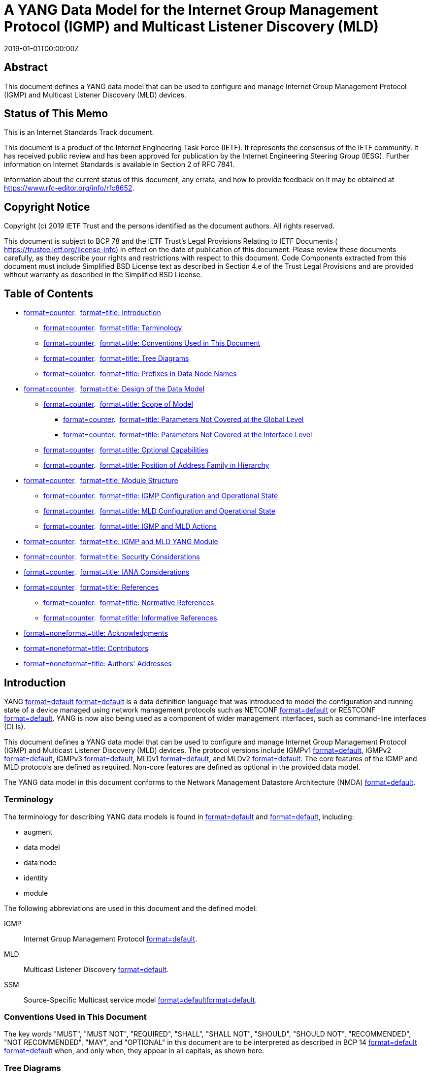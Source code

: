 = A YANG Data Model for the Internet Group Management Protocol (IGMP) and Multicast Listener Discovery (MLD)
:doctype: internet-draft
:abbrev: IGMP & MLD YANG Module
:name: draft-ietf-pim-igmp-mld-yang-15
:status: standard
:intended-series: standard
:submission-type: IETF
:ipr: trust200902
:instance: https://dx.doi.org/10.17487/rfc8652
:instance: urn:issn:2070-1721
:revdate: 2019-01-01T00:00:00Z
:workgroup: PIM Working Group
:keyword: YANG, IGMP, MLD, multicast, data model, ietf-igmp-mld, network management, routing
:xml-lang: en
:consensus: true
:index-include: true
:sort-refs: true
:sym-refs: true
:toc-include: true
:toc-depth: 3
:show-on-front-page: true
:fullname: Xufeng Liu
:initials: X.
:surname: Liu
:affiliation: Volta Networks
:email: xufeng.liu.ietf@gmail.com
:fullname_2: Feng Guo
:initials_2: F.
:surname_2: Guo
:affiliation_2: Huawei Technologies
:affiliation_abbrev_2: Huawei
:email_2: guofeng@huawei.com
:address_2: Huawei Bldg., No. 156 Beiqing Rd.\ Haidian District + \
Beijing + \
China + \
100095
:fullname_3: Mahesh Sivakumar
:initials_3: M.
:surname_3: Sivakumar
:affiliation_3: Juniper Networks
:affiliation_abbrev_3: Juniper
:email_3: sivakumar.mahesh@gmail.com
:address_3: 1133 Innovation Way + \
Sunnyvale + \
California + \
United States of America
:fullname_4: Pete McAllister
:initials_4: P.
:surname_4: McAllister
:affiliation_4: Metaswitch Networks
:email_4: pete.mcallister@metaswitch.com
:address_4: 100 Church Street + \
Enfield + \
United Kingdom + \
EN2 6BQ
:fullname_5: Anish Peter
:initials_5: A.
:surname_5: Peter
:affiliation_5: IP Infusion India
:email_5: anish.ietf@gmail.com
:address_5: Kundanahalli Main Road, Mahadevapura Post + \
Bangalore + \
India + \
RMZ Centennial, Block D 401

[abstract]
== Abstract
This document defines a YANG data model that can be used to configure and manage Internet Group Management Protocol (IGMP) and Multicast Listener Discovery (MLD) devices.

[[status-of-memo]]
[numbered=false,removeInRFC=false,toc=exclude]
== Status of This Memo

This is an Internet Standards Track document.

This document is a product of the Internet Engineering Task Force (IETF). It represents the consensus of the IETF community. It has received public review and has been approved for publication by the Internet Engineering Steering Group (IESG). Further information on Internet Standards is available in Section 2 of RFC 7841.

Information about the current status of this document, any errata, and how to provide feedback on it may be obtained at  https://www.rfc-editor.org/info/rfc8652.

[[copyright]]
[numbered=false,removeInRFC=false,toc=exclude]
== Copyright Notice

Copyright (c) 2019 IETF Trust and the persons identified as the document authors. All rights reserved.

This document is subject to BCP 78 and the IETF Trust's Legal Provisions Relating to IETF Documents ( https://trustee.ietf.org/license-info) in effect on the date of publication of this document. Please review these documents carefully, as they describe your rights and restrictions with respect to this document. Code Components extracted from this document must include Simplified BSD License text as described in Section 4.e of the Trust Legal Provisions and are provided without warranty as described in the Simplified BSD License.

[[toc]]
[numbered=false,removeInRFC=false,toc=exclude]
== Table of Contents

[nobullet=true,spacing=compact]
* <<section-1,format=counter>>.  <<name-introduction,format=title: Introduction>>
[nobullet=true,spacing=compact]
** <<section-1.1,format=counter>>.  <<name-terminology,format=title: Terminology>>
** <<section-1.2,format=counter>>.  <<name-conventions-used-in-this-do,format=title: Conventions Used in This Document>>
** <<section-1.3,format=counter>>.  <<name-tree-diagrams,format=title: Tree Diagrams>>
** <<section-1.4,format=counter>>.  <<name-prefixes-in-data-node-names,format=title: Prefixes in Data Node Names>>
* <<section-2,format=counter>>.  <<name-design-of-the-data-model,format=title: Design of the Data Model>>
[nobullet=true,spacing=compact]
** <<section-2.1,format=counter>>.  <<name-scope-of-model,format=title: Scope of Model>>
[nobullet=true,spacing=compact]
*** <<section-2.1.1,format=counter>>.  <<name-parameters-not-covered-at-t,format=title: Parameters Not Covered at the Global Level>>
*** <<section-2.1.2,format=counter>>.  <<name-parameters-not-covered-at-th,format=title: Parameters Not Covered at the Interface Level>>
** <<section-2.2,format=counter>>.  <<name-optional-capabilities,format=title: Optional Capabilities>>
** <<section-2.3,format=counter>>.  <<name-position-of-address-family-,format=title: Position of Address Family in Hierarchy>>
* <<section-3,format=counter>>.  <<name-module-structure,format=title: Module Structure>>
[nobullet=true,spacing=compact]
** <<section-3.1,format=counter>>.  <<name-igmp-configuration-and-oper,format=title: IGMP Configuration and Operational State>>
** <<section-3.2,format=counter>>.  <<name-mld-configuration-and-opera,format=title: MLD Configuration and Operational State>>
** <<section-3.3,format=counter>>.  <<name-igmp-and-mld-actions,format=title: IGMP and MLD Actions>>
* <<section-4,format=counter>>.  <<name-igmp-and-mld-yang-module,format=title: IGMP and MLD YANG Module>>
* <<section-5,format=counter>>.  <<name-security-considerations,format=title: Security Considerations>>
* <<section-6,format=counter>>.  <<name-iana-considerations,format=title: IANA Considerations>>
* <<section-7,format=counter>>.  <<name-references,format=title: References>>
[nobullet=true,spacing=compact]
** <<section-7.1,format=counter>>.  <<name-normative-references,format=title: Normative References>>
** <<section-7.2,format=counter>>.  <<name-informative-references,format=title: Informative References>>
* <<section-appendix.a,format=none>><<name-acknowledgments,format=title: Acknowledgments>>
* <<section-appendix.b,format=none>><<name-contributors,format=title: Contributors>>
* <<section-appendix.c,format=none>><<name-authors-addresses,format=title: Authors' Addresses>>

[[s-1]]
[numbered=true,removeInRFC=false,toc=include]
== Introduction

YANG <<RFC6020,format=default>> <<RFC7950,format=default>> is a data definition language that was introduced to model the configuration and running state of a device managed using network management protocols such as NETCONF <<RFC6241,format=default>> or RESTCONF <<RFC8040,format=default>>. YANG is now also being used as a component of wider management interfaces, such as command-line interfaces (CLIs).

This document defines a YANG data model that can be used to configure and manage Internet Group Management Protocol (IGMP) and Multicast Listener Discovery (MLD) devices. The protocol versions include IGMPv1 <<RFC1112,format=default>>, IGMPv2 <<RFC2236,format=default>>, IGMPv3 <<RFC3376,format=default>>, MLDv1 <<RFC2710,format=default>>, and MLDv2 <<RFC3810,format=default>>. The core features of the IGMP and MLD protocols are defined as required. Non-core features are defined as optional in the provided data model.

The YANG data model in this document conforms to the Network Management Datastore Architecture (NMDA) <<RFC8342,format=default>>.

[[s-1.1]]
[numbered=true,removeInRFC=false,toc=include]
=== Terminology

The terminology for describing YANG data models is found in <<RFC6020,format=default>> and <<RFC7950,format=default>>, including:

[nobullet=false,spacing=normal]
* augment
* data model
* data node
* identity
* module

The following abbreviations are used in this document and the defined model:

[indent=3,newline=false,spacing=normal]
IGMP::: Internet Group Management Protocol <<RFC3376,format=default>>.
MLD::: Multicast Listener Discovery <<RFC3810,format=default>>.
SSM::: Source-Specific Multicast service model <<RFC3569,format=default>><<RFC4607,format=default>>.

[[s-1.2]]
[numbered=true,removeInRFC=false,toc=include]
=== Conventions Used in This Document

The key words "[bcp14]#MUST#", "[bcp14]#MUST NOT#", "[bcp14]#REQUIRED#", "[bcp14]#SHALL#", "[bcp14]#SHALL NOT#", "[bcp14]#SHOULD#", "[bcp14]#SHOULD NOT#", "[bcp14]#RECOMMENDED#", "[bcp14]#NOT RECOMMENDED#", "[bcp14]#MAY#", and "[bcp14]#OPTIONAL#" in this document are to be interpreted as described in BCP 14 <<RFC2119,format=default>> <<RFC8174,format=default>> when, and only when, they appear in all capitals, as shown here.

[[s-1.2.a]]
[numbered=true,removeInRFC=false,toc=include]
=== Tree Diagrams

Tree diagrams used in this document follow the notation defined in <<RFC8340,format=default>>.

[[s-1.3]]
[numbered=true,removeInRFC=false,toc=include]
=== Prefixes in Data Node Names

In this document, names of data nodes, actions, and other data model objects are often used without a prefix, as long as it is clear from the context in which YANG module each name is defined. Otherwise, names are prefixed using the standard prefix associated with the corresponding YANG module, as shown in Table 1.

[[ref-prefixes-and-corresponding-yang-modules]]
.Prefixes and Corresponding YANG Modules
[align=center]
|===
h|Prefix | YANG module | Reference
|:--- | :--- | :---

|yang | ietf-yang-types | <<RFC6991,format=default>>
|inet | ietf-inet-types | <<RFC6991,format=default>>
|if | ietf-interfaces | <<RFC8343,format=default>>
|ip | ietf-ip | <<RFC8344,format=default>>
|rt | ietf-routing | <<RFC8349,format=default>>
|rt-types | ietf-routing-types | <<RFC8294,format=default>>
|acl | ietf-access-control-list | <<RFC8519,format=default>>
|===

[[s-2]]
[numbered=true,removeInRFC=false,toc=include]
== Design of the Data Model

[[s-2.1]]
[numbered=true,removeInRFC=false,toc=include]
=== Scope of Model

The model covers IGMPv1 <<RFC1112,format=default>>, IGMPv2 <<RFC2236,format=default>>, IGMPv3 <<RFC3376,format=default>>, MLDv1 <<RFC2710,format=default>>, and MLDv2 <<RFC3810,format=default>>.

This model does not cover other IGMP- and MLD-related protocols such as IGMP/MLD Proxy <<RFC4605,format=default>> or IGMP/MLD Snooping <<RFC4541,format=default>> etc., which will be specified in separate documents.

This model can be used to configure and manage various versions of IGMP and MLD protocols. The operational state data and statistics can be retrieved by this model. Even though no protocol-specific notifications are defined in this model, the subscription and push mechanism defined in <<RFC8639,format=default>> and <<RFC8641,format=default>> can be implemented by the user to subscribe to notifications on the data nodes in this model.

The model contains all the basic configuration parameters to operate the protocols listed above. Depending on the implementation choices, some systems may not allow some of the advanced parameters to be configurable. The occasionally implemented parameters are modeled as optional features in this model, while the rarely implemented parameters are not included in this model and left for augmentation. This model can be extended, and it has been structured in a way that such extensions can be conveniently made.

The protocol parameters covered in this model can been seen from the model structure described in <<s-3,format=default>>.

The protocol parameters that were considered but are not covered in this model are described in the following sections.

[[s-2.1.1]]
[numbered=true,removeInRFC=false,toc=include]
==== Parameters Not Covered at the Global Level

The configuration parameters and operational states not covered on an IGMP instance or an MLD instance are:

[nobullet=false,spacing=normal]
* Explicit tracking
* Maximum transmit rate
* Last member query count
* Other querier present time
* Send router alert
* Startup query interval
* Startup query count

[[s-2.1.2]]
[numbered=true,removeInRFC=false,toc=include]
==== Parameters Not Covered at the Interface Level

The configuration parameters and operational states not covered on an IGMP interface or an MLD interface are:

[nobullet=false,spacing=normal]
* Disable router alert check
* Drop IGMP version 1, IGMP version 2, or MLD version 1
* Last member query count
* Maximum number of sources
* Other querier present time
* Passive mode
* Promiscuous mode
* Query before immediate leave
* Send router alert

[[s-2.2]]
[numbered=true,removeInRFC=false,toc=include]
=== Optional Capabilities

This model is designed to represent the capabilities of IGMP and MLD devices with various specifications, including the basic capability subsets of the IGMP and MLD protocols. The main design goals of this document are that the basic capabilities described in the model are supported by any major now-existing implementation, and that the configuration of all implementations meeting the specifications is easy to express through some combination of the optional features in the model and simple vendor augmentations.

There is also value in widely supported features being standardized, to provide a standardized way to access these features, to save work for individual vendors, and so that mapping between different vendors' configuration is not needlessly complicated. Therefore, this model declares a number of features representing capabilities that not all deployed devices support.

The extensive use of feature declarations should also substantially simplify the capability negotiation process for a vendor's IGMP and MLD implementations.

On the other hand, operational state parameters are not so widely designated as features, as there are many cases where the defaulting of an operational state parameter would not cause any harm to the system, and it is much more likely that an implementation without native support for a piece of operational state would be able to derive a suitable value for a state variable that is not natively supported.

[[s-2.3]]
[numbered=true,removeInRFC=false,toc=include]
=== Position of Address Family in Hierarchy

The protocol IGMP only supports IPv4, while the protocol MLD only supports IPv6. The data model defined in this document can be used for both IPv4 and IPv6 address families.

This document defines IGMP and MLD as separate schema branches in the structure. The benefits are:

[nobullet=false,spacing=normal]
* The model can support IGMP (IPv4), MLD (IPv6), or both optionally and independently. Such flexibility cannot be achieved cleanly with a combined branch.
* The structure is consistent with other YANG data models such as RFC 8344, which uses separate branches for IPv4 and IPv6.
* The separate branches for IGMP and MLD can accommodate their differences better and cleaner. The two branches can better support different features and node types.

[[s-3]]
[numbered=true,removeInRFC=false,toc=include]
== Module Structure

This model augments the core routing data model specified in <<RFC8349,format=default>>.

[source,markers=false,yangtree]
----
      +--rw routing
         +--rw router-id?
         +--rw control-plane-protocols
         |  +--rw control-plane-protocol* [type name]
         |     +--rw type
         |     +--rw name
         |     +--rw igmp     <= Augmented by this Model
                     ...
         |     +--rw mld      <= Augmented by this Model
                     ...
----

The "igmp" container instantiates an IGMP protocol of version IGMPv1, IGMPv2, or IGMPv3. The "mld" container instantiates an MLD protocol of version MLDv1 or MLDv2.

The YANG data model defined in this document conforms to the Network Management Datastore Architecture (NMDA) <<RFC8342,format=default>>. The operational state data is combined with the associated configuration data in the same hierarchy <<RFC8407,format=default>>.

A configuration data node is marked as mandatory only when its value must be provided by the user. Where nodes are not essential to protocol operation, they are marked as optional. Some other nodes are essential but have a default specified, so that they are also optional and need not be configured explicitly.

[[s-3.1]]
[numbered=true,removeInRFC=false,toc=include]
=== IGMP Configuration and Operational State

The IGMP data is modeled as a schema subtree augmenting the "control-plane-protocol" data node under "/rt:routing/rt:control-plane-protocols" in the module ietf-routing, following the convention described in <<RFC8349,format=default>>. The augmentation to the module ietf-routing allows this model to support multiple instances of IGMP, but a restriction [bcp14]#MAY# be added depending on the implementation and the device. The identity "igmp" is derived from the "rt:control-plane-protocol" base identity and indicates that a control-plane-protocol instance is IGMP.

The IGMP subtree is a three-level hierarchy structure as listed below:

[indent=3,newline=false,spacing=normal]
Global level::: Including IGMP configuration and operational state attributes for the entire IGMP protocol instance in this router.
Interface-global level::: Including configuration data nodes that are applicable to all the interfaces whose corresponding nodes are not defined or not configured at the interface level. For such a node at the interface level, the system uses the same value of the corresponding node at the interface-global level.
Interface level::: Including IGMP configuration and operational state attributes specific to the given interface. For a configuration node at the interface level, there may exist a corresponding configuration node with the same name at the interface-global level. The value configured on a node at the interface level overrides the value configured on the corresponding node at the interface-global level.

[source,markers=false,yangtree]
----
  augment /rt:routing/rt:control-plane-protocols
            /rt:control-plane-protocol:
    +--rw igmp {feature-igmp}?
       +--rw global
       |  +--rw enabled?         boolean {global-admin-enable}?
       |  +--rw max-entries?     uint32 {global-max-entries}?
       |  +--rw max-groups?      uint32 {global-max-groups}?
       |  +--ro entries-count?   uint32
       |  +--ro groups-count?    uint32
       |  +--ro statistics
       |     +--ro discontinuity-time?   yang:date-and-time
       |     +--ro error
       |     |  +--ro total?       yang:counter64
       |     |  +--ro query?       yang:counter64
       |     |  +--ro report?      yang:counter64
       |     |  +--ro leave?       yang:counter64
       |     |  +--ro checksum?    yang:counter64
       |     |  +--ro too-short?   yang:counter64
       |     +--ro received
       |     |  +--ro total?    yang:counter64
       |     |  +--ro query?    yang:counter64
       |     |  +--ro report?   yang:counter64
       |     |  +--ro leave?    yang:counter64
       |     +--ro sent
       |        +--ro total?    yang:counter64
       |        +--ro query?    yang:counter64
       |        +--ro report?   yang:counter64
       |        +--ro leave?    yang:counter64
       +--rw interfaces
          +--rw last-member-query-interval?   uint16
          +--rw query-interval?               uint16
          +--rw query-max-response-time?      uint16
          +--rw require-router-alert?         boolean
          |       {intf-require-router-alert}?
          +--rw robustness-variable?          uint8
          +--rw version?                      uint8
          +--rw max-groups-per-interface?     uint32
          |       {intf-max-groups}?
          +--rw interface* [interface-name]
             +--rw interface-name                if:interface-ref
             +--rw last-member-query-interval?   uint16
             +--rw query-interval?               uint16
             +--rw query-max-response-time?      uint16
             +--rw require-router-alert?         boolean
             |       {intf-require-router-alert}?
             +--rw robustness-variable?          uint8
             +--rw version?                      uint8
             +--rw enabled?                      boolean
             |       {intf-admin-enable}?
             +--rw group-policy?
             |       -> /acl:acls/acl/name
             +--rw immediate-leave?              empty
             |       {intf-immediate-leave}?
             +--rw max-groups?                   uint32
             |       {intf-max-groups}?
             +--rw max-group-sources?            uint32
             |       {intf-max-group-sources}?
             +--rw source-policy?
             |       -> /acl:acls/acl/name {intf-source-policy}?
             +--rw verify-source-subnet?         empty
             |       {intf-verify-source-subnet}?
             +--rw explicit-tracking?            empty
             |       {intf-explicit-tracking}?
             +--rw lite-exclude-filter?          empty
             |       {intf-lite-exclude-filter}?
             +--rw join-group*
             |       rt-types:ipv4-multicast-group-address
             |       {intf-join-group}?
             +--rw ssm-map*
             |       [ssm-map-source-addr ssm-map-group-policy]
             |       {intf-ssm-map}?
             |  +--rw ssm-map-source-addr     ssm-map-ipv4-addr-type
             |  +--rw ssm-map-group-policy    string
             +--rw static-group* [group-addr source-addr]
             |       {intf-static-group}?
             |  +--rw group-addr
             |  |       rt-types:ipv4-multicast-group-address
             |  +--rw source-addr
             |          rt-types:ipv4-multicast-source-address
             +--ro oper-status                   enumeration
             +--ro querier                       inet:ipv4-address
             +--ro joined-group*
             |       rt-types:ipv4-multicast-group-address
             |       {intf-join-group}?
             +--ro group* [group-address]
                +--ro group-address
                |       rt-types:ipv4-multicast-group-address
                +--ro expire           uint32
                +--ro filter-mode      enumeration
                +--ro up-time          uint32
                +--ro last-reporter?   inet:ipv4-address
                +--ro source* [source-address]
                   +--ro source-address    inet:ipv4-address
                   +--ro expire            uint32
                   +--ro up-time           uint32
                   +--ro host-count?       uint32
                   |       {intf-explicit-tracking}?
                   +--ro last-reporter?    inet:ipv4-address
                   +--ro host* [host-address]
                           {intf-explicit-tracking}?
                      +--ro host-address        inet:ipv4-address
                      +--ro host-filter-mode    enumeration
----

[[s-3.2]]
[numbered=true,removeInRFC=false,toc=include]
=== MLD Configuration and Operational State

The MLD data is modeled as a schema subtree augmenting the "control-plane-protocol" data node under "/rt:routing/rt:control-plane-protocols" in the module ietf-routing, following the convention described in <<RFC8349,format=default>>. The augmentation to the module ietf-routing allows this model to support multiple instances of MLD, but a restriction [bcp14]#MAY# be added depending on the implementation and the device. The identity "mld" is derived from the "rt:control-plane-protocol" base identity and indicates that a control-plane-protocol instance is MLD.

The MLD subtree is a three-level hierarchy structure as listed below:

[indent=3,newline=false,spacing=normal]
Global level::: Including MLD configuration and operational state attributes for the entire MLD protocol instance in this router.
Interface-global level::: Including configuration data nodes that are applicable to all the interfaces whose corresponding nodes are not defined or not configured at the interface level. For such a node at the interface level, the system uses the same value of the corresponding node at the interface-global level.
Interface level::: Including MLD configuration and operational state attributes specific to the given interface. For a configuration node at the interface level, there may exist a corresponding configuration node with the same name at the interface-global level. The value configured on a node at the interface level overrides the value configured on the corresponding node at the interface-global level.

[source,markers=false,yangtree]
----
  augment /rt:routing/rt:control-plane-protocols
            /rt:control-plane-protocol:
    +--rw mld {feature-mld}?
       +--rw global
       |  +--rw enabled?         boolean {global-admin-enable}?
       |  +--rw max-entries?     uint32 {global-max-entries}?
       |  +--rw max-groups?      uint32 {global-max-groups}?
       |  +--ro entries-count?   uint32
       |  +--ro groups-count?    uint32
       |  +--ro statistics
       |     +--ro discontinuity-time?   yang:date-and-time
       |     +--ro error
       |     |  +--ro total?       yang:counter64
       |     |  +--ro query?       yang:counter64
       |     |  +--ro report?      yang:counter64
       |     |  +--ro leave?       yang:counter64
       |     |  +--ro checksum?    yang:counter64
       |     |  +--ro too-short?   yang:counter64
       |     +--ro received
       |     |  +--ro total?    yang:counter64
       |     |  +--ro query?    yang:counter64
       |     |  +--ro report?   yang:counter64
       |     |  +--ro leave?    yang:counter64
       |     +--ro sent
       |        +--ro total?    yang:counter64
       |        +--ro query?    yang:counter64
       |        +--ro report?   yang:counter64
       |        +--ro leave?    yang:counter64
       +--rw interfaces
          +--rw last-member-query-interval?   uint16
          +--rw query-interval?               uint16
          +--rw query-max-response-time?      uint16
          +--rw require-router-alert?         boolean
          |       {intf-require-router-alert}?
          +--rw robustness-variable?          uint8
          +--rw version?                      uint8
          +--rw max-groups-per-interface?     uint32
          |       {intf-max-groups}?
          +--rw interface* [interface-name]
             +--rw interface-name                if:interface-ref
             +--rw last-member-query-interval?   uint16
             +--rw query-interval?               uint16
             +--rw query-max-response-time?      uint16
             +--rw require-router-alert?         boolean
             |       {intf-require-router-alert}?
             +--rw robustness-variable?          uint8
             +--rw version?                      uint8
             +--rw enabled?                      boolean
             |       {intf-admin-enable}?
             +--rw group-policy?
             |       -> /acl:acls/acl/name
             +--rw immediate-leave?              empty
             |       {intf-immediate-leave}?
             +--rw max-groups?                   uint32
             |       {intf-max-groups}?
             +--rw max-group-sources?            uint32
             |       {intf-max-group-sources}?
             +--rw source-policy?
             |       -> /acl:acls/acl/name {intf-source-policy}?
             +--rw verify-source-subnet?         empty
             |       {intf-verify-source-subnet}?
             +--rw explicit-tracking?            empty
             |       {intf-explicit-tracking}?
             +--rw lite-exclude-filter?          empty
             |       {intf-lite-exclude-filter}?
             +--rw join-group*
             |       rt-types:ipv6-multicast-group-address
             |       {intf-join-group}?
             +--rw ssm-map*
             |       [ssm-map-source-addr ssm-map-group-policy]
             |       {intf-ssm-map}?
             |  +--rw ssm-map-source-addr     ssm-map-ipv6-addr-type
             |  +--rw ssm-map-group-policy    string
             +--rw static-group* [group-addr source-addr]
             |       {intf-static-group}?
             |  +--rw group-addr
             |  |       rt-types:ipv6-multicast-group-address
             |  +--rw source-addr
             |          rt-types:ipv6-multicast-source-address
             +--ro oper-status                   enumeration
             +--ro querier                       inet:ipv6-address
             +--ro joined-group*
             |       rt-types:ipv6-multicast-group-address
             |       {intf-join-group}?
             +--ro group* [group-address]
                +--ro group-address
                |       rt-types:ipv6-multicast-group-address
                +--ro expire           uint32
                +--ro filter-mode      enumeration
                +--ro up-time          uint32
                +--ro last-reporter?   inet:ipv6-address
                +--ro source* [source-address]
                   +--ro source-address    inet:ipv6-address
                   +--ro expire            uint32
                   +--ro up-time           uint32
                   +--ro host-count?       uint32
                   |       {intf-explicit-tracking}?
                   +--ro last-reporter?    inet:ipv6-address
                   +--ro host* [host-address]
                           {intf-explicit-tracking}?
                      +--ro host-address        inet:ipv6-address
                      +--ro host-filter-mode    enumeration
----

[[s-3.3]]
[numbered=true,removeInRFC=false,toc=include]
=== IGMP and MLD Actions

IGMP and MLD each have one action that clears the group membership cache entries for that protocol.

[source,markers=false,yangtree]
----
  augment /rt:routing/rt:control-plane-protocols
            /rt:control-plane-protocol:
    +--rw igmp {feature-igmp}?
       +---x clear-groups {action-clear-groups}?
          +---w input
             +---w (interface)
             |  +--:(name)
             |  |  +---w interface-name?   leafref
             |  +--:(all)
             |     +---w all-interfaces?   empty
             +---w group-address           union
             +---w source-address
                     rt-types:ipv4-multicast-source-address

  augment /rt:routing/rt:control-plane-protocols
            /rt:control-plane-protocol:
    +--rw mld {feature-mld}?
       +---x clear-groups {action-clear-groups}?
          +---w input
             +---w (interface)
             |  +--:(name)
             |  |  +---w interface-name?   leafref
             |  +--:(all)
             |     +---w all-interfaces?   empty
             +---w group-address?          union
             +---w source-address?
                     rt-types:ipv6-multicast-source-address
----

[[s-4]]
[numbered=true,removeInRFC=false,toc=include]
== IGMP and MLD YANG Module

This module references <<RFC1112,format=default>>, <<RFC2236,format=default>>, <<RFC2710,format=default>>, <<RFC3376,format=default>>, <<RFC3810,format=default>>, <<RFC5790,format=default>>, <<RFC6636,format=default>>, <<RFC6991,format=default>>, <<RFC8294,format=default>>, <<RFC8343,format=default>>, <<RFC8344,format=default>>, <<RFC8349,format=default>>, and <<RFC8519,format=default>>.

[source,markers=true,filename=ietf-igmp-mld@2019-11-01.yang,yang]
----
module ietf-igmp-mld {
  yang-version 1.1;
  namespace "urn:ietf:params:xml:ns:yang:ietf-igmp-mld";
  prefix igmp-mld;

  import ietf-inet-types {
    prefix inet;
    reference
      "RFC 6991: Common YANG Data Types";
  }
  import ietf-yang-types {
    prefix yang;
    reference
      "RFC 6991: Common YANG Data Types";
  }
  import ietf-routing-types {
    prefix rt-types;
    reference
      "RFC 8294: Common YANG Data Types for the Routing Area";
  }
  import ietf-access-control-list {
    prefix acl;
    reference
      "RFC 8519: YANG Data Model for Network Access Control Lists
       (ACLs)";
  }
  import ietf-routing {
    prefix rt;
    reference
      "RFC 8349: A YANG Data Model for Routing Management (NMDA
       Version)";
  }
  import ietf-interfaces {
    prefix if;
    reference
      "RFC 8343: A YANG Data Model for Interface Management";
  }
  import ietf-ip {
    prefix ip;
    reference
      "RFC 8344: A YANG Data Model for IP Management";
  }

  organization
    "IETF PIM Working Group";
  contact
    "WG Web:   <http://datatracker.ietf.org/wg/pim/>
     WG List:  <mailto:pim@ietf.org>

     Editor:   Xufeng Liu
               <mailto:xufeng.liu.ietf@gmail.com>

     Editor:   Feng Guo
               <mailto:guofeng@huawei.com>

     Editor:   Mahesh Sivakumar
               <mailto:sivakumar.mahesh@gmail.com>

     Editor:   Pete McAllister
               <mailto:pete.mcallister@metaswitch.com>

     Editor:   Anish Peter
               <mailto:anish.ietf@gmail.com>";
  description
    "The module defines the configuration and operational state for
     the Internet Group Management Protocol (IGMP) and Multicast
     Listener Discovery (MLD) protocols.

     The key words 'MUST', 'MUST NOT', 'REQUIRED', 'SHALL', 'SHALL
     NOT', 'SHOULD', 'SHOULD NOT', 'RECOMMENDED', 'NOT RECOMMENDED',
     'MAY', and 'OPTIONAL' in this document are to be interpreted as
     described in BCP 14 (RFC 2119) (RFC 8174) when, and only when,
     they appear in all capitals, as shown here.

     Copyright (c) 2019 IETF Trust and the persons identified as
     authors of the code.  All rights reserved.

     Redistribution and use in source and binary forms, with or
     without modification, is permitted pursuant to, and subject to
     the license terms contained in, the Simplified BSD License set
     forth in Section 4.c of the IETF Trust's Legal Provisions
     Relating to IETF Documents
     (http://trustee.ietf.org/license-info).

     This version of this YANG module is part of RFC 8652; see the
     RFC itself for full legal notices.";

  revision 2019-11-01 {
    description
      "Initial revision.";
    reference
      "RFC 8652: A YANG Data Model for the Internet Group Management
       Protocol (IGMP) and Multicast Listener Discovery (MLD)";
  }

  /*
   * Features
   */

  feature feature-igmp {
    description
      "Support IGMP protocol for IPv4 group membership record.";
  }

  feature feature-mld {
    description
      "Support MLD protocol for IPv6 group membership record.";
  }

  feature global-admin-enable {
    description
      "Support global configuration to enable or disable protocol.";
  }

  feature global-max-entries {
    description
      "Support configuration of global max-entries.";
  }

  feature global-max-groups {
    description
      "Support configuration of global max-groups.";
  }

  feature interface-global-config {
    description
      "Support global configuration applied for all interfaces.";
  }

  feature intf-admin-enable {
    description
      "Support configuration of interface administrative enabling.";
  }

  feature intf-immediate-leave {
    description
      "Support configuration of interface immediate-leave.";
  }

  feature intf-join-group {
    description
      "Support configuration of interface join-group.";
  }

  feature intf-max-groups {
    description
      "Support configuration of interface max-groups.";
  }

  feature intf-max-group-sources {
    description
      "Support configuration of interface max-group-sources.";
  }

  feature intf-require-router-alert {
    description
      "Support configuration of interface require-router-alert.";
  }

  feature intf-source-policy {
    description
      "Support configuration of interface source policy.";
  }

  feature intf-ssm-map {
    description
      "Support configuration of interface ssm-map.";
  }

  feature intf-static-group {
    description
      "Support configuration of interface static-group.";
  }

  feature intf-verify-source-subnet {
    description
      "Support configuration of interface verify-source-subnet.";
  }

  feature intf-explicit-tracking {
    description
      "Support configuration of interface explicit-tracking hosts.";
  }

  feature intf-lite-exclude-filter {
    description
      "Support configuration of interface lite-exclude-filter.";
  }

  feature per-interface-config {
    description
      "Support per-interface configuration.";
  }

  feature action-clear-groups {
    description
      "Support actions to clear groups.";
  }

  /*
   * Typedefs
   */

  typedef ssm-map-ipv4-addr-type {
    type union {
      type enumeration {
        enum policy {
          description
            "Source address is specified in SSM map policy.";
        }
      }
      type inet:ipv4-address;
    }
    description
      "Multicast source IP address type for SSM map.";
  }
  // source-ipv4-addr-type

  typedef ssm-map-ipv6-addr-type {
    type union {
      type enumeration {
        enum policy {
          description
            "Source address is specified in SSM map policy.";
        }
      }
      type inet:ipv6-address;
    }
    description
      "Multicast source IP address type for SSM map.";
  }
  // source-ipv6-addr-type

  /*
   * Identities
   */

  identity igmp {
    if-feature "feature-igmp";
    base rt:control-plane-protocol;
    description
      "IGMP protocol.";
    reference
      "RFC 3376: Internet Group Management Protocol, Version 3";
  }

  identity mld {
    if-feature "feature-mld";
    base rt:control-plane-protocol;
    description
      "MLD protocol.";
    reference
      "RFC 3810: Multicast Listener Discovery Version 2 (MLDv2) for
       IPv6";
  }

  /*
   * Groupings
   */

  grouping global-config-attributes {
    description
      "This grouping is used in either IGMP schema or MLD schema.
       When used in IGMP schema, this grouping contains the global
       configuration for IGMP;
       when used in MLD schema, this grouping contains the global
       configuration for MLD.";
    leaf enabled {
      if-feature "global-admin-enable";
      type boolean;
      default "true";
      description
        "When this grouping is used for IGMP, this leaf indicates
         whether IGMP is enabled ('true') or disabled ('false')
         in the routing instance.
         When this grouping is used for MLD, this leaf indicates
         whether MLD is enabled ('true') or disabled ('false')
         in the routing instance.";
    }
    leaf max-entries {
      if-feature "global-max-entries";
      type uint32;
      description
        "When this grouping is used for IGMP, this leaf indicates
         the maximum number of entries in the IGMP instance.
         When this grouping is used for MLD, this leaf indicates
         the maximum number of entries in the MLD instance.
         If this leaf is not specified, the number of entries is not
         limited.";
    }
    leaf max-groups {
      if-feature "global-max-groups";
      type uint32;
      description
        "When this grouping is used for IGMP, this leaf indicates
         the maximum number of groups in the IGMP instance.
         When this grouping is used for MLD, this leaf indicates
         the maximum number of groups in the MLD instance.
         If this leaf is not specified, the number of groups is not
         limited.";
    }
  }
  // global-config-attributes

  grouping global-state-attributes {
    description
      "This grouping is used in either IGMP schema or MLD schema.
       When used in IGMP schema, this grouping contains the global
       IGMP state attributes;
       when used in MLD schema, this grouping contains the global
       MLD state attributes.";
    leaf entries-count {
      type uint32;
      config false;
      description
        "When this grouping is used for IGMP, this leaf indicates
         the number of entries in the IGMP instance.
         When this grouping is used for MLD, this leaf indicates
         the number of entries in the MLD instance.";
    }
    leaf groups-count {
      type uint32;
      config false;
      description
        "When this grouping is used for IGMP, this leaf indicates
         the number of existing groups in the IGMP instance.
         When this grouping is used for MLD, this leaf indicates
         the number of existing groups in the MLD instance.";
    }
    container statistics {
      config false;
      description
        "When this grouping is used for IGMP, this container contains
         the statistics for the IGMP instance.
         When this grouping is used for MLD, this leaf indicates
         the statistics for the MLD instance.";
      leaf discontinuity-time {
        type yang:date-and-time;
        description
          "The time on the most recent occasion at which any one
           or more of the statistic counters suffered a
           discontinuity.  If no such discontinuities have occurred
           since the last re-initialization of the local
           management subsystem, then this node contains the time
           the local management subsystem re-initialized itself.";
      }
      container error {
        description
          "Statistics of errors.";
        uses global-statistics-error;
      }
      container received {
        description
          "Statistics of received messages.";
        uses global-statistics-sent-received;
      }
      container sent {
        description
          "Statistics of sent messages.";
        uses global-statistics-sent-received;
      }
    }
    // statistics
  }
  // global-state-attributes

  grouping global-statistics-error {
    description
      "A grouping defining statistics attributes for errors.";
    uses global-statistics-sent-received;
    leaf checksum {
      type yang:counter64;
      description
        "The number of checksum errors.";
    }
    leaf too-short {
      type yang:counter64;
      description
        "The number of messages that are too short.";
    }
  }
  // global-statistics-error

  grouping global-statistics-sent-received {
    description
      "A grouping defining statistics attributes.";
    leaf total {
      type yang:counter64;
      description
        "The number of total messages.";
    }
    leaf query {
      type yang:counter64;
      description
        "The number of query messages.";
    }
    leaf report {
      type yang:counter64;
      description
        "The number of report messages.";
    }
    leaf leave {
      type yang:counter64;
      description
        "The number of leave messages.";
    }
  }
  // global-statistics-sent-received

  grouping interface-global-config-attributes {
    description
      "Configuration attributes applied to the interface-global level
       whose per-interface attributes are not configured.";
    leaf max-groups-per-interface {
      if-feature "intf-max-groups";
      type uint32;
      description
        "The maximum number of groups associated with each interface.
         If this leaf is not specified, the number of groups is not
         limited.";
    }
  }
  // interface-global-config-attributes

  grouping interface-common-config-attributes {
    description
      "Configuration attributes applied to both the interface-global
       level and interface level.";
    leaf last-member-query-interval {
      type uint16 {
        range "1..1023";
      }
      units "seconds";
      description
        "When used in IGMP schema, this leaf indicates the Last
         Member Query Interval, which may be tuned to modify the
         leave latency of the network;
         when used in MLD schema, this leaf indicates the Last
         Listener Query Interval, which may be tuned to modify the
         leave latency of the network.
         This leaf is not applicable for version 1 of the IGMP.  For
         version 2 and version 3 of the IGMP, and for all versions of
         the MLD, the default value of this leaf is 1.
         This leaf may be configured at the interface level or the
         interface-global level, with precedence given to the value
         at the interface level.  If the leaf is not configured at
         either level, the default value is used.";
      reference
        "Section 8.8 of RFC 2236: Internet Group Management Protocol,
         Version 2.
         Section 8.8 of RFC 3376: Internet Group Management Protocol,
         Version 3.
         Section 7.8 of RFC 2710: Multicast Listener Discovery (MLD)
         for IPv6.
         Section 9.8 of RFC 3810: Multicast Listener Discovery
         Version 2 (MLDv2) for IPv6.";
    }
    leaf query-interval {
      type uint16 {
        range "1..31744";
      }
      units "seconds";
      description
        "The Query Interval is the interval between General Queries
         sent by the Querier.  In RFC 3376, the Querier's Query
         Interval (QQI) is represented from the Querier's Query
         Interval Code (QQIC) in query message as follows:
         If QQIC < 128, QQI = QQIC.
         If QQIC >= 128, QQIC represents a floating-point value as
         follows:
          0 1 2 3 4 5 6 7
         +-+-+-+-+-+-+-+-+
         |1| exp | mant  |
         +-+-+-+-+-+-+-+-+
         QQI = (mant | 0x10) << (exp + 3).
         The maximum value of QQI is 31744.
         The default value is 125.
         This leaf may be configured at the interface level or the
         interface-global level, with precedence given to the value
         at the interface level.  If the leaf is not configured at
         either level, the default value is used.";
      reference
        "Sections 4.1.7, 8.2, and 8.14.2 of RFC 3376: Internet Group
         Management Protocol, Version 3";
    }
    leaf query-max-response-time {
      type uint16 {
        range "1..1023";
      }
      units "seconds";
      description
        "Query maximum response time specifies the maximum time
         allowed before sending a responding report.
         The default value is 10.
         This leaf may be configured at the interface level or the
         interface-global level, with precedence given to the value
         at the interface level.  If the leaf is not configured at
         either level, the default value is used.";
      reference
        "Sections 4.1.1, 8.3, and 8.14.3 of RFC 3376: Internet Group
         Management Protocol, Version 3";
    }
    leaf require-router-alert {
      if-feature "intf-require-router-alert";
      type boolean;
      description
        "Protocol packets should contain the router alert IP option.
         When this leaf is not configured, the server uses the
         following rules to determine the operational value of this
         leaf:
         if this grouping is used in IGMP schema and the value of the
         leaf 'version' is 1, the value 'false' is operationally used
         by the server;
         if this grouping is used in IGMP schema and the value of the
         leaf 'version' is 2 or 3, the value 'true' is operationally
         used by the server;
         if this grouping is used in MLD schema, the value 'true' is
         operationally used by the server.
         This leaf may be configured at the interface level or the
         interface-global level, with precedence given to the value
         at the interface level.  If the leaf is not configured at
         either level, the default value is used.";
    }
    leaf robustness-variable {
      type uint8 {
        range "1..7";
      }
      description
        "The Querier's Robustness Variable allows tuning for the
         expected packet loss on a network.
         The default value is 2.
         This leaf may be configured at the interface level or the
         interface-global level, with precedence given to the value
         at the interface level.  If the leaf is not configured at
         either level, the default value is used.";
      reference
        "Sections 4.1.6, 8.1, and 8.14.1 of RFC 3376: Internet Group
         Management Protocol, Version 3";
    }
  }
  // interface-common-config-attributes

  grouping interface-common-config-attributes-igmp {
    description
      "Configuration attributes applied to both the interface-global
       level and interface level for IGMP.";
    uses interface-common-config-attributes;
    leaf version {
      type uint8 {
        range "1..3";
      }
      description
        "IGMP version.
         The default value is 2.
         This leaf may be configured at the interface level or the
         interface-global level, with precedence given to the value
         at the interface level.  If the leaf is not configured at
         either level, the default value is used.";
      reference
        "RFC 1112: Host Extensions for IP Multicasting,
         RFC 2236: Internet Group Management Protocol, Version 2,
         RFC 3376: Internet Group Management Protocol, Version 3.";
    }
  }

  grouping interface-common-config-attributes-mld {
    description
      "Configuration attributes applied to both the interface-global
       level and interface level for MLD.";
    uses interface-common-config-attributes;
    leaf version {
      type uint8 {
        range "1..2";
      }
      description
        "MLD version.
         The default value is 2.
         This leaf may be configured at the interface level or the
         interface-global level, with precedence given to the value
         at the interface level.  If the leaf is not configured at
         either level, the default value is used.";
      reference
        "RFC 2710: Multicast Listener Discovery (MLD) for IPv6,
         RFC 3810: Multicast Listener Discovery Version 2 (MLDv2)
         for IPv6.";
    }
  }

  grouping interfaces-config-attributes-igmp {
    description
      "Configuration attributes applied to the interface-global
       level for IGMP.";
    uses interface-common-config-attributes-igmp;
    uses interface-global-config-attributes;
  }

  grouping interfaces-config-attributes-mld {
    description
      "Configuration attributes applied to the interface-global
       level for MLD.";
    uses interface-common-config-attributes-mld;
    uses interface-global-config-attributes;
  }

  grouping interface-level-config-attributes {
    description
      "This grouping is used in either IGMP schema or MLD schema.
       When used in IGMP schema, this grouping contains the IGMP
       configuration attributes that are defined at the interface
       level but are not defined at the interface-global level;
       when used in MLD schema, this grouping contains the MLD
       configuration attributes that are defined at the interface
       level but are not defined at the interface-global level.";
    leaf enabled {
      if-feature "intf-admin-enable";
      type boolean;
      default "true";
      description
        "When this grouping is used for IGMP, this leaf indicates
         whether IGMP is enabled ('true') or disabled ('false')
         on the interface.
         When this grouping is used for MLD, this leaf indicates
         whether MLD is enabled ('true') or disabled ('false')
         on the interface.";
    }
    leaf group-policy {
      type leafref {
        path "/acl:acls/acl:acl/acl:name";
      }
      description
        "When this grouping is used for IGMP, this leaf specifies
         the name of the access policy used to filter the
         IGMP membership.
         When this grouping is used for MLD, this leaf specifies
         the name of the access policy used to filter the
         MLD membership.
         The value space of this leaf is restricted to the existing
         policy instances defined by the referenced schema in
         RFC 8519.
         As specified by RFC 8519, the length of the name is between
         1 and 64; a device MAY further restrict the length of this
         name; space and special characters are not allowed.
         If this leaf is not specified, no policy is applied, and
         all packets received from this interface are accepted.";
      reference
        "RFC 8519: YANG Data Model for Network Access Control Lists
         (ACLs)";
    }
    leaf immediate-leave {
      if-feature "intf-immediate-leave";
      type empty;
      description
        "When this grouping is used for IGMP, the presence of this
         leaf requests IGMP to perform an immediate leave upon
         receiving an IGMPv2 leave message.
         If the router is IGMP-enabled, it sends an IGMP last member
         query with a last member query response time.  However, the
         router does not wait for the response time before it prunes
         the group.
         When this grouping is used for MLD, the presence of this
         leaf requests MLD to perform an immediate leave upon
         receiving an MLDv1 leave message.
         If the router is MLD-enabled, it sends an MLD last member
         query with a last member query response time.  However, the
         router does not wait for the response time before it prunes
         the group.";
    }
    leaf max-groups {
      if-feature "intf-max-groups";
      type uint32;
      description
        "When this grouping is used for IGMP, this leaf indicates
         the maximum number of groups associated with the IGMP
         interface.
         When this grouping is used for MLD, this leaf indicates
         the maximum number of groups associated with the MLD
         interface.
         If this leaf is not specified, the number of groups is not
         limited.";
    }
    leaf max-group-sources {
      if-feature "intf-max-group-sources";
      type uint32;
      description
        "The maximum number of group sources.
         If this leaf is not specified, the number of group sources
         is not limited.";
    }
    leaf source-policy {
      if-feature "intf-source-policy";
      type leafref {
        path "/acl:acls/acl:acl/acl:name";
      }
      description
        "Name of the access policy used to filter sources.
         The value space of this leaf is restricted to the existing
         policy instances defined by the referenced schema in
         RFC 8519.
         As specified by RFC 8519, the length of the name is between
         1 and 64; a device MAY further restrict the length of this
         name; space and special characters are not allowed.
         If this leaf is not specified, no policy is applied, and
         all packets received from this interface are accepted.";
    }
    leaf verify-source-subnet {
      if-feature "intf-verify-source-subnet";
      type empty;
      description
        "If present, the interface accepts packets with matching
         source IP subnet only.";
    }
    leaf explicit-tracking {
      if-feature "intf-explicit-tracking";
      type empty;
      description
        "When this grouping is used for IGMP, the presence of this
         leaf enables an IGMP-based explicit membership tracking
         function for multicast routers and IGMP proxy devices
         supporting IGMPv3.
         When this grouping is used for MLD, the presence of this
         leaf enables an MLD-based explicit membership tracking
         function for multicast routers and MLD proxy devices
         supporting MLDv2.
         The explicit membership tracking function contributes to
         saving network resources and shortening leave latency.";
      reference
        "Section 3 of RFC 6636: Tuning the Behavior of the Internet
         Group Management Protocol (IGMP) and Multicast Listener
         Discovery (MLD) for Routers in Mobile and Wireless
         Networks";
    }
    leaf lite-exclude-filter {
      if-feature "intf-lite-exclude-filter";
      type empty;
      description
        "When this grouping is used for IGMP, the presence of this
         leaf enables the support of the simplified EXCLUDE filter
         in the Lightweight IGMPv3 protocol, which simplifies the
         standard versions of IGMPv3.
         When this grouping is used for MLD, the presence of this
         leaf enables the support of the simplified EXCLUDE filter
         in the Lightweight MLDv2 protocol, which simplifies the
         standard versions of MLDv2.";
      reference
        "RFC 5790: Lightweight Internet Group Management Protocol
         Version 3 (IGMPv3) and Multicast Listener Discovery
         Version 2 (MLDv2) Protocols";
    }
  }
  // interface-level-config-attributes

  grouping interface-config-attributes-igmp {
    description
      "Per-interface configuration attributes for IGMP.";
    uses interface-common-config-attributes-igmp;
    uses interface-level-config-attributes;
    leaf-list join-group {
      if-feature "intf-join-group";
      type rt-types:ipv4-multicast-group-address;
      description
        "The router joins this multicast group on the interface.";
    }
    list ssm-map {
      if-feature "intf-ssm-map";
      key "ssm-map-source-addr ssm-map-group-policy";
      description
        "The policy for (*,G) mapping to (S,G).";
      leaf ssm-map-source-addr {
        type ssm-map-ipv4-addr-type;
        description
          "Multicast source IPv4 address.";
      }
      leaf ssm-map-group-policy {
        type string;
        description
          "Name of the policy used to define ssm-map rules.
           A device can restrict the length
           and value of this name, possibly space and special
           characters are not allowed.";
      }
    }
    list static-group {
      if-feature "intf-static-group";
      key "group-addr source-addr";
      description
        "A static multicast route, (*,G) or (S,G).
         The version of IGMP must be 3 to support (S,G).";
      leaf group-addr {
        type rt-types:ipv4-multicast-group-address;
        description
          "Multicast group IPv4 address.";
      }
      leaf source-addr {
        type rt-types:ipv4-multicast-source-address;
        description
          "Multicast source IPv4 address.";
      }
    }
  }
  // interface-config-attributes-igmp

  grouping interface-config-attributes-mld {
    description
      "Per-interface configuration attributes for MLD.";
    uses interface-common-config-attributes-mld;
    uses interface-level-config-attributes;
    leaf-list join-group {
      if-feature "intf-join-group";
      type rt-types:ipv6-multicast-group-address;
      description
        "The router joins this multicast group on the interface.";
    }
    list ssm-map {
      if-feature "intf-ssm-map";
      key "ssm-map-source-addr ssm-map-group-policy";
      description
        "The policy for (*,G) mapping to (S,G).";
      leaf ssm-map-source-addr {
        type ssm-map-ipv6-addr-type;
        description
          "Multicast source IPv6 address.";
      }
      leaf ssm-map-group-policy {
        type string;
        description
          "Name of the policy used to define ssm-map rules.
           A device can restrict the length
           and value of this name, possibly space and special
           characters are not allowed.";
      }
    }
    list static-group {
      if-feature "intf-static-group";
      key "group-addr source-addr";
      description
        "A static multicast route, (*,G) or (S,G).
         The version of MLD must be 2 to support (S,G).";
      leaf group-addr {
        type rt-types:ipv6-multicast-group-address;
        description
          "Multicast group IPv6 address.";
      }
      leaf source-addr {
        type rt-types:ipv6-multicast-source-address;
        description
          "Multicast source IPv6 address.";
      }
    }
  }
  // interface-config-attributes-mld

  grouping interface-state-attributes {
    description
      "Per-interface state attributes for both IGMP and MLD.";
    leaf oper-status {
      type enumeration {
        enum up {
          description
            "Ready to pass packets.";
        }
        enum down {
          description
            "The interface does not pass any packets.";
        }
      }
      config false;
      mandatory true;
      description
        "Indicates whether the operational state of the interface
         is up or down.";
    }
  }
  // interface-state-attributes

  grouping interface-state-attributes-igmp {
    description
      "Per-interface state attributes for IGMP.";
    uses interface-state-attributes;
    leaf querier {
      type inet:ipv4-address;
      config false;
      mandatory true;
      description
        "The querier address in the subnet.";
    }
    leaf-list joined-group {
      if-feature "intf-join-group";
      type rt-types:ipv4-multicast-group-address;
      config false;
      description
        "The routers that joined this multicast group.";
    }
    list group {
      key "group-address";
      config false;
      description
        "Multicast group membership information
         that joined on the interface.";
      leaf group-address {
        type rt-types:ipv4-multicast-group-address;
        description
          "Multicast group address.";
      }
      uses interface-state-group-attributes;
      leaf last-reporter {
        type inet:ipv4-address;
        description
          "The IPv4 address of the last host that has sent the
           report to join the multicast group.";
      }
      list source {
        key "source-address";
        description
          "List of multicast source information
           of the multicast group.";
        leaf source-address {
          type inet:ipv4-address;
          description
            "Multicast source address in group record.";
        }
        uses interface-state-source-attributes;
        leaf last-reporter {
          type inet:ipv4-address;
          description
            "The IPv4 address of the last host that has sent the
             report to join the multicast source and group.";
        }
        list host {
          if-feature "intf-explicit-tracking";
          key "host-address";
          description
            "List of hosts with the membership for the specific
             multicast source-group.";
          leaf host-address {
            type inet:ipv4-address;
            description
              "The IPv4 address of the host.";
          }
          uses interface-state-host-attributes;
        }
        // list host
      }
      // list source
    }
    // list group
  }
  // interface-state-attributes-igmp

  grouping interface-state-attributes-mld {
    description
      "Per-interface state attributes for MLD.";
    uses interface-state-attributes;
    leaf querier {
      type inet:ipv6-address;
      config false;
      mandatory true;
      description
        "The querier address in the subnet.";
    }
    leaf-list joined-group {
      if-feature "intf-join-group";
      type rt-types:ipv6-multicast-group-address;
      config false;
      description
        "The routers that joined this multicast group.";
    }
    list group {
      key "group-address";
      config false;
      description
        "Multicast group membership information
         that joined on the interface.";
      leaf group-address {
        type rt-types:ipv6-multicast-group-address;
        description
          "Multicast group address.";
      }
      uses interface-state-group-attributes;
      leaf last-reporter {
        type inet:ipv6-address;
        description
          "The IPv6 address of the last host that has sent the
           report to join the multicast group.";
      }
      list source {
        key "source-address";
        description
          "List of multicast sources of the multicast group.";
        leaf source-address {
          type inet:ipv6-address;
          description
            "Multicast source address in group record.";
        }
        uses interface-state-source-attributes;
        leaf last-reporter {
          type inet:ipv6-address;
          description
            "The IPv6 address of the last host that has sent the
             report to join the multicast source and group.";
        }
        list host {
          if-feature "intf-explicit-tracking";
          key "host-address";
          description
            "List of hosts with the membership for the specific
             multicast source-group.";
          leaf host-address {
            type inet:ipv6-address;
            description
              "The IPv6 address of the host.";
          }
          uses interface-state-host-attributes;
        }
        // list host
      }
      // list source
    }
    // list group
  }
  // interface-state-attributes-mld

  grouping interface-state-group-attributes {
    description
      "Per-interface state attributes for both IGMP and MLD
       groups.";
    leaf expire {
      type uint32;
      units "seconds";
      mandatory true;
      description
        "The time left before the multicast group state expires.";
    }
    leaf filter-mode {
      type enumeration {
        enum include {
          description
            "In include mode, reception of packets sent
             to the specified multicast address is requested
             only from those IP source addresses listed in the
             source-list parameter";
        }
        enum exclude {
          description
            "In exclude mode, reception of packets sent
             to the given multicast address is requested
             from all IP source addresses except those
             listed in the source-list parameter.";
        }
      }
      mandatory true;
      description
        "Filter mode for a multicast group,
         may be either include or exclude.";
    }
    leaf up-time {
      type uint32;
      units "seconds";
      mandatory true;
      description
        "The elapsed time since the device created multicast group
         record.";
    }
  }
  // interface-state-group-attributes

  grouping interface-state-source-attributes {
    description
      "Per-interface state attributes for both IGMP and MLD
       source-group records.";
    leaf expire {
      type uint32;
      units "seconds";
      mandatory true;
      description
        "The time left before multicast source-group state expires.";
    }
    leaf up-time {
      type uint32;
      units "seconds";
      mandatory true;
      description
        "The elapsed time since the device created multicast
         source-group record.";
    }
    leaf host-count {
      if-feature "intf-explicit-tracking";
      type uint32;
      description
        "The number of host addresses.";
    }
  }
  // interface-state-source-attributes

  grouping interface-state-host-attributes {
    description
      "Per-interface state attributes for both IGMP and MLD
       hosts of source-group records.";
    leaf host-filter-mode {
      type enumeration {
        enum include {
          description
            "In include mode.";
        }
        enum exclude {
          description
            "In exclude mode.";
        }
      }
      mandatory true;
      description
        "Filter mode for a multicast membership
         host may be either include or exclude.";
    }
  }
  // interface-state-host-attributes

  /*
   * Configuration and Operational state data nodes (NMDA version)
   */

  augment "/rt:routing/rt:control-plane-protocols/"
        + "rt:control-plane-protocol" {
    when "derived-from-or-self(rt:type, 'igmp-mld:igmp')" {
      description
        "This augmentation is only valid for a control-plane
         protocol instance of IGMP (type 'igmp').";
    }
    description
      "IGMP augmentation to routing control-plane protocol
       configuration and state.";
    container igmp {
      if-feature "feature-igmp";
      description
        "IGMP configuration and operational state data.";
      container global {
        description
          "Global attributes.";
        uses global-config-attributes;
        uses global-state-attributes;
      }
      container interfaces {
        description
          "Containing a list of interfaces.";
        uses interfaces-config-attributes-igmp {
          if-feature "interface-global-config";
          refine "query-interval" {
            default "125";
          }
          refine "query-max-response-time" {
            default "10";
          }
          refine "robustness-variable" {
            default "2";
          }
          refine "version" {
            default "2";
          }
        }
        list interface {
          key "interface-name";
          description
            "List of IGMP interfaces.";
          leaf interface-name {
            type if:interface-ref;
            must
              '/if:interfaces/if:interface[if:name = current()]/'
            + 'ip:ipv4' {
              error-message
                "The interface must have IPv4 configured, either "
              + "enabled or disabled.";
            }
            description
              "Reference to an entry in the global interface list.";
          }
          uses interface-config-attributes-igmp {
            if-feature "per-interface-config";
            refine "last-member-query-interval" {
              must '../version != 1 or '
                 + '(not(../version) and '
                 + '(../../version != 1 or not(../../version)))' {
                error-message "IGMPv1 does not support "
                            + "last-member-query-interval.";
              }
            }
            refine "max-group-sources" {
              must '../version = 3 or '
                 + '(not(../version) and (../../version = 3))' {
                error-message
                  "The version of IGMP must be 3 to support the "
                + "source-specific parameters.";
              }
            }
            refine "source-policy" {
              must '../version = 3 or '
                 + '(not(../version) and (../../version = 3))' {
                error-message
                  "The version of IGMP must be 3 to support the "
                + "source-specific parameters.";
              }
            }
            refine "explicit-tracking" {
              must '../version = 3 or '
                 + '(not(../version) and (../../version = 3))' {
                error-message
                  "The version of IGMP must be 3 to support the "
                + "explicit tracking function.";
              }
            }
            refine "lite-exclude-filter" {
              must '../version = 3 or '
                 + '(not(../version) and (../../version = 3))' {
                error-message
                  "The version of IGMP must be 3 to support the "
                + "simplified EXCLUDE filter in the Lightweight "
                + "IGMPv3 protocol.";
              }
            }
          }
          uses interface-state-attributes-igmp;
        }
        // interface
      }
      // interfaces

      /*
       * Actions
       */
      action clear-groups {
        if-feature "action-clear-groups";
        description
          "Clears the specified IGMP cache entries.";
        input {
          choice interface {
            mandatory true;
            description
              "Indicates the interface(s) from which the cache
               entries are cleared.";
            case name {
              leaf interface-name {
                type leafref {
                  path "/rt:routing/rt:control-plane-protocols/"
                     + "rt:control-plane-protocol/"
                     + "igmp-mld:igmp/igmp-mld:interfaces/"
                     + "igmp-mld:interface/igmp-mld:interface-name";
                }
                description
                  "Name of the IGMP interface.";
              }
            }
            case all {
              leaf all-interfaces {
                type empty;
                description
                  "IGMP groups from all interfaces are cleared.";
              }
            }
          }
          leaf group-address {
            type union {
              type enumeration {
                enum * {
                  description
                    "Any group address.";
                }
              }
              type rt-types:ipv4-multicast-group-address;
            }
            mandatory true;
            description
              "Multicast group IPv4 address.
               If the value '*' is specified, all IGMP group entries
               are cleared.";
          }
          leaf source-address {
            type rt-types:ipv4-multicast-source-address;
            mandatory true;
            description
              "Multicast source IPv4 address.
               If the value '*' is specified, all IGMP source-group
               entries are cleared.";
          }
        }
      }
      // action clear-groups
    }
    // igmp
  }
  // augment

  augment "/rt:routing/rt:control-plane-protocols/"
        + "rt:control-plane-protocol" {
    when "derived-from-or-self(rt:type, 'igmp-mld:mld')" {
      description
        "This augmentation is only valid for a control-plane
         protocol instance of IGMP (type 'mld').";
    }
    description
      "MLD augmentation to routing control-plane protocol
       configuration and state.";
    container mld {
      if-feature "feature-mld";
      description
        "MLD configuration and operational state data.";
      container global {
        description
          "Global attributes.";
        uses global-config-attributes;
        uses global-state-attributes;
      }
      container interfaces {
        description
          "Containing a list of interfaces.";
        uses interfaces-config-attributes-mld {
          if-feature "interface-global-config";
          refine "last-member-query-interval" {
            default "1";
          }
          refine "query-interval" {
            default "125";
          }
          refine "query-max-response-time" {
            default "10";
          }
          refine "require-router-alert" {
            default "true";
          }
          refine "robustness-variable" {
            default "2";
          }
          refine "version" {
            default "2";
          }
        }
        list interface {
          key "interface-name";
          description
            "List of MLD interfaces.";
          leaf interface-name {
            type if:interface-ref;
            must
              '/if:interfaces/if:interface[if:name = current()]/'
            + 'ip:ipv6' {
              error-message
                "The interface must have IPv6 configured, either "
              + "enabled or disabled.";
            }
            description
              "Reference to an entry in the global interface list.";
          }
          uses interface-config-attributes-mld {
            if-feature "per-interface-config";
            refine "max-group-sources" {
              must '../version = 2 or '
                 + '(not(../version) and '
                 + '(../../version = 2 or not(../../version)))' {
                error-message
                  "The version of MLD must be 2 to support the "
                + "source-specific parameters.";
              }
            }
            refine "source-policy" {
              must '../version = 2 or '
                 + '(not(../version) and '
                 + '(../../version = 2 or not(../../version)))' {
                error-message
                  "The version of MLD must be 2 to support the "
                + "source-specific parameters.";
              }
            }
            refine "explicit-tracking" {
              must '../version = 2 or '
                 + '(not(../version) and '
                 + '(../../version = 2 or not(../../version)))' {
                error-message
                  "The version of MLD must be 2 to support the "
                + "explicit tracking function.";
              }
            }
            refine "lite-exclude-filter" {
              must '../version = 2 or '
                 + '(not(../version) and '
                 + '(../../version = 2 or not(../../version)))' {
                error-message
                  "The version of MLD must be 2 to support the "
                + "simplified EXCLUDE filter in the Lightweight "
                + "MLDv2 protocol.";
              }
            }
          }
          uses interface-state-attributes-mld;
        }
        // interface
      }
      // interfaces

      /*
       * Actions
       */
      action clear-groups {
        if-feature "action-clear-groups";
        description
          "Clears the specified MLD cache entries.";
        input {
          choice interface {
            mandatory true;
            description
              "Indicates the interface(s) from which the cache
               entries are cleared.";
            case name {
              leaf interface-name {
                type leafref {
                  path "/rt:routing/rt:control-plane-protocols/"
                     + "rt:control-plane-protocol/"
                     + "igmp-mld:mld/igmp-mld:interfaces/"
                     + "igmp-mld:interface/igmp-mld:interface-name";
                }
                description
                  "Name of the MLD interface.";
              }
            }
            case all {
              leaf all-interfaces {
                type empty;
                description
                  "MLD groups from all interfaces are cleared.";
              }
            }
          }
          leaf group-address {
            type union {
              type enumeration {
                enum * {
                  description
                    "Any group address.";
                }
              }
              type rt-types:ipv6-multicast-group-address;
            }
            description
              "Multicast group IPv6 address.
               If the value '*' is specified, all MLD group entries
               are cleared.";
          }
          leaf source-address {
            type rt-types:ipv6-multicast-source-address;
            description
              "Multicast source IPv6 address.
               If the value '*' is specified, all MLD source-group
               entries are cleared.";
          }
        }
      }
      // action clear-mld-groups
    }
    // mld
  }
  // augment
}
----

[[s-5]]
[numbered=true,removeInRFC=false,toc=include]
== Security Considerations

The YANG module specified in this document defines a schema for data that is designed to be accessed via network management protocols such as NETCONF <<RFC6241,format=default>> or RESTCONF <<RFC8040,format=default>>. The lowest NETCONF layer is the secure transport layer, and the mandatory-to-implement secure transport is Secure Shell (SSH) <<RFC6242,format=default>>. The lowest RESTCONF layer is HTTPS, and the mandatory-to-implement secure transport is TLS <<RFC8446,format=default>>.

The Network Configuration Access Control Model (NACM) <<RFC8341,format=default>> provides the means to restrict access for particular NETCONF or RESTCONF users to a preconfigured subset of all available NETCONF or RESTCONF protocol operations and content.

There are a number of data nodes defined in this YANG module that are writable/creatable/deletable (i.e., config true, which is the default). These data nodes may be considered sensitive or vulnerable in some network environments. Write operations (e.g., edit-config) to these data nodes without proper protection can have a negative effect on network operations. These are the subtrees and data nodes and their sensitivity/vulnerability:
[align=left,alt=,]
....
Under /rt:routing/rt:control-plane-protocols
/rt:control-plane-protocol/igmp-mld:igmp,
....


[newline=true,spacing=normal]
igmp-mld:global:: This subtree specifies the configuration for the IGMP attributes at the global level on an IGMP instance. Modifying the configuration can cause IGMP membership to be deleted or reconstructed on all the interfaces of an IGMP instance.
igmp-mld:interfaces:: This subtree specifies the configuration for the IGMP attributes at the interface-global level on an IGMP instance. Modifying the configuration can cause IGMP membership to be deleted or reconstructed on all the interfaces of an IGMP instance.
igmp-mld:interfaces/interface:: This subtree specifies the configuration for the IGMP attributes at the interface level on an IGMP instance. Modifying the configuration can cause IGMP membership to be deleted or reconstructed on a specific interface of an IGMP instance.
[align=left,alt=,]
....
Under /rt:routing/rt:control-plane-protocols
/rt:control-plane-protocol/igmp-mld:mld,
....


[newline=true,spacing=normal]
igmp-mld:global:: This subtree specifies the configuration for the MLD attributes at the global level on an MLD instance. Modifying the configuration can cause MLD membership to be deleted or reconstructed on all the interfaces of an MLD instance.
igmp-mld:interfaces:: This subtree specifies the configuration for the MLD attributes at the interface-global level on an MLD instance. Modifying the configuration can cause MLD membership to be deleted or reconstructed on all the interfaces of an MLD instance.
igmp-mld:interfaces/interface:: This subtree specifies the configuration for the MLD attributes at the interface level on a device. Modifying the configuration can cause MLD membership to be deleted or reconstructed on a specific interface of an MLD instance.

Unauthorized access to any data node of these subtrees can adversely affect the membership records of multicast routing subsystem on the local device. This may lead to network malfunctions, delivery of packets to inappropriate destinations, and other problems.

Some of the readable data nodes in this YANG module may be considered sensitive or vulnerable in some network environments. It is thus important to control read access (e.g., via get, get-config, or notification) to these data nodes. These are the subtrees and data nodes and their sensitivity/vulnerability:
[align=left,alt=,]
....
/rt:routing/rt:control-plane-protocols
/rt:control-plane-protocol/igmmp-mld:igmp

/rt:routing/rt:control-plane-protocols
/rt:control-plane-protocol/igmp-mld:mld
....


Unauthorized access to any data node of the above subtree can disclose the operational state information of IGMP or MLD on this device.

Some of the action operations in this YANG module may be considered sensitive or vulnerable in some network environments. It is thus important to control access to these operations. These are the operations and their sensitivity/vulnerability:
[align=left,alt=,]
....
/rt:routing/rt:control-plane-protocols
/rt:control-plane-protocol/igmmp-mld:igmp/igmmp-mld:clear-groups

/rt:routing/rt:control-plane-protocols
/rt:control-plane-protocol/igmp-mld:mld/igmp-mld:clear-groups
....

Unauthorized access to any of the above action operations can delete the IGMP or MLD membership records on this device.

[[s-6]]
[numbered=true,removeInRFC=false,toc=include]
== IANA Considerations

This document registers the following namespace URIs in the IETF XML registry <<RFC3688,format=default>>:

[newline=false,spacing=normal]
URI::: urn:ietf:params:xml:ns:yang:ietf-igmp-mld
Registrant Contact::: The IESG.
XML::: N/A; the requested URI is an XML namespace.

This document registers the following YANG modules in the YANG Module Names registry <<RFC6020,format=default>>:

[newline=false,spacing=normal]
Name::: ietf-igmp-mld
Namespace::: urn:ietf:params:xml:ns:yang:ietf-igmp-mld
Prefix::: igmp-mld
Reference::: RFC 8652

[bibliography]
== Normative References
++++
<reference anchor="RFC1112" derivedAnchor="RFC1112" quoteTitle="true" target="https://www.rfc-editor.org/info/rfc1112"><front><title>Host extensions for IP multicasting</title>
<author fullname="S.E. Deering" initials="S.E." surname="Deering"><organization showOnFrontPage="true"></organization>
</author>
<date month="August" year="1989"></date>
<abstract><t>This memo specifies the extensions required of a host implementation of the Internet Protocol (IP) to support multicasting.  Recommended procedure for IP multicasting in the Internet.  This RFC obsoletes RFCs 998 and 1054.  [STANDARDS-TRACK]</t>
</abstract>
</front>
<seriesInfo name="STD" value="5"></seriesInfo>
<seriesInfo name="RFC" value="1112"></seriesInfo>
<seriesInfo name="DOI" value="10.17487/RFC1112"></seriesInfo>
</reference>
<reference anchor="RFC2119" derivedAnchor="RFC2119" quoteTitle="true" target="https://www.rfc-editor.org/info/rfc2119"><front><title>Key words for use in RFCs to Indicate Requirement Levels</title>
<author fullname="S. Bradner" initials="S." surname="Bradner"><organization showOnFrontPage="true"></organization>
</author>
<date month="March" year="1997"></date>
<abstract><t>In many standards track documents several words are used to signify the requirements in the specification.  These words are often capitalized. This document defines these words as they should be interpreted in IETF documents.  This document specifies an Internet Best Current Practices for the Internet Community, and requests discussion and suggestions for improvements.</t>
</abstract>
</front>
<seriesInfo name="BCP" value="14"></seriesInfo>
<seriesInfo name="RFC" value="2119"></seriesInfo>
<seriesInfo name="DOI" value="10.17487/RFC2119"></seriesInfo>
</reference>
<reference anchor="RFC2236" derivedAnchor="RFC2236" quoteTitle="true" target="https://www.rfc-editor.org/info/rfc2236"><front><title>Internet Group Management Protocol, Version 2</title>
<author fullname="W. Fenner" initials="W." surname="Fenner"><organization showOnFrontPage="true"></organization>
</author>
<date month="November" year="1997"></date>
<abstract><t>This memo documents IGMPv2, used by IP hosts to report their multicast group memberships to routers.  It updates STD 5, RFC 1112.  [STANDARDS-TRACK]</t>
</abstract>
</front>
<seriesInfo name="RFC" value="2236"></seriesInfo>
<seriesInfo name="DOI" value="10.17487/RFC2236"></seriesInfo>
</reference>
<reference anchor="RFC2710" derivedAnchor="RFC2710" quoteTitle="true" target="https://www.rfc-editor.org/info/rfc2710"><front><title>Multicast Listener Discovery (MLD) for IPv6</title>
<author fullname="S. Deering" initials="S." surname="Deering"><organization showOnFrontPage="true"></organization>
</author>
<author fullname="W. Fenner" initials="W." surname="Fenner"><organization showOnFrontPage="true"></organization>
</author>
<author fullname="B. Haberman" initials="B." surname="Haberman"><organization showOnFrontPage="true"></organization>
</author>
<date month="October" year="1999"></date>
<abstract><t>This document specifies the protocol used by an IPv6 router to discover the presence of multicast listeners (that is, nodes wishing to receive multicast packets) on its directly attached links, and to discover specifically which multicast addresses are of interest to those neighboring nodes.  [STANDARDS-TRACK]</t>
</abstract>
</front>
<seriesInfo name="RFC" value="2710"></seriesInfo>
<seriesInfo name="DOI" value="10.17487/RFC2710"></seriesInfo>
</reference>
<reference anchor="RFC3376" derivedAnchor="RFC3376" quoteTitle="true" target="https://www.rfc-editor.org/info/rfc3376"><front><title>Internet Group Management Protocol, Version 3</title>
<author fullname="B. Cain" initials="B." surname="Cain"><organization showOnFrontPage="true"></organization>
</author>
<author fullname="S. Deering" initials="S." surname="Deering"><organization showOnFrontPage="true"></organization>
</author>
<author fullname="I. Kouvelas" initials="I." surname="Kouvelas"><organization showOnFrontPage="true"></organization>
</author>
<author fullname="B. Fenner" initials="B." surname="Fenner"><organization showOnFrontPage="true"></organization>
</author>
<author fullname="A. Thyagarajan" initials="A." surname="Thyagarajan"><organization showOnFrontPage="true"></organization>
</author>
<date month="October" year="2002"></date>
</front>
<seriesInfo name="RFC" value="3376"></seriesInfo>
<seriesInfo name="DOI" value="10.17487/RFC3376"></seriesInfo>
</reference>
<reference anchor="RFC3688" derivedAnchor="RFC3688" quoteTitle="true" target="https://www.rfc-editor.org/info/rfc3688"><front><title>The IETF XML Registry</title>
<author fullname="M. Mealling" initials="M." surname="Mealling"><organization showOnFrontPage="true"></organization>
</author>
<date month="January" year="2004"></date>
<abstract><t>This document describes an IANA maintained registry for IETF standards which use Extensible Markup Language (XML) related items such as Namespaces, Document Type Declarations (DTDs), Schemas, and Resource Description Framework (RDF) Schemas.</t>
</abstract>
</front>
<seriesInfo name="BCP" value="81"></seriesInfo>
<seriesInfo name="RFC" value="3688"></seriesInfo>
<seriesInfo name="DOI" value="10.17487/RFC3688"></seriesInfo>
</reference>
<reference anchor="RFC3810" derivedAnchor="RFC3810" quoteTitle="true" target="https://www.rfc-editor.org/info/rfc3810"><front><title>Multicast Listener Discovery Version 2 (MLDv2) for IPv6</title>
<author fullname="R. Vida" initials="R." role="editor" surname="Vida"><organization showOnFrontPage="true"></organization>
</author>
<author fullname="L. Costa" initials="L." role="editor" surname="Costa"><organization showOnFrontPage="true"></organization>
</author>
<date month="June" year="2004"></date>
<abstract><t>This document updates RFC 2710, and it specifies Version 2 of the ulticast Listener Discovery Protocol (MLDv2).  MLD is used by an IPv6 router to discover the presence of multicast listeners on directly attached links, and to discover which multicast addresses are of interest to those neighboring nodes.  MLDv2 is designed to be interoperable with MLDv1.  MLDv2 adds the ability for a node to report interest in listening to packets with a particular multicast address only from specific source addresses or from all sources except for specific source addresses.  [STANDARDS-TRACK]</t>
</abstract>
</front>
<seriesInfo name="RFC" value="3810"></seriesInfo>
<seriesInfo name="DOI" value="10.17487/RFC3810"></seriesInfo>
</reference>
<reference anchor="RFC4607" derivedAnchor="RFC4607" quoteTitle="true" target="https://www.rfc-editor.org/info/rfc4607"><front><title>Source-Specific Multicast for IP</title>
<author fullname="H. Holbrook" initials="H." surname="Holbrook"><organization showOnFrontPage="true"></organization>
</author>
<author fullname="B. Cain" initials="B." surname="Cain"><organization showOnFrontPage="true"></organization>
</author>
<date month="August" year="2006"></date>
<abstract><t>IP version 4 (IPv4) addresses in the 232/8 (232.0.0.0 to 232.255.255.255) range are designated as source-specific multicast (SSM) destination addresses and are reserved for use by source-specific applications and protocols.  For IP version 6 (IPv6), the address prefix FF3x::/32 is reserved for source-specific multicast use.  This document defines an extension to the Internet network service that applies to datagrams sent to SSM addresses and defines the host and router requirements to support this extension.  [STANDARDS-TRACK]</t>
</abstract>
</front>
<seriesInfo name="RFC" value="4607"></seriesInfo>
<seriesInfo name="DOI" value="10.17487/RFC4607"></seriesInfo>
</reference>
<reference anchor="RFC6020" derivedAnchor="RFC6020" quoteTitle="true" target="https://www.rfc-editor.org/info/rfc6020"><front><title>YANG - A Data Modeling Language for the Network Configuration Protocol (NETCONF)</title>
<author fullname="M. Bjorklund" initials="M." role="editor" surname="Bjorklund"><organization showOnFrontPage="true"></organization>
</author>
<date month="October" year="2010"></date>
<abstract><t>YANG is a data modeling language used to model configuration and state data manipulated by the Network Configuration Protocol (NETCONF), NETCONF remote procedure calls, and NETCONF notifications. [STANDARDS-TRACK]</t>
</abstract>
</front>
<seriesInfo name="RFC" value="6020"></seriesInfo>
<seriesInfo name="DOI" value="10.17487/RFC6020"></seriesInfo>
</reference>
<reference anchor="RFC6241" derivedAnchor="RFC6241" quoteTitle="true" target="https://www.rfc-editor.org/info/rfc6241"><front><title>Network Configuration Protocol (NETCONF)</title>
<author fullname="R. Enns" initials="R." role="editor" surname="Enns"><organization showOnFrontPage="true"></organization>
</author>
<author fullname="M. Bjorklund" initials="M." role="editor" surname="Bjorklund"><organization showOnFrontPage="true"></organization>
</author>
<author fullname="J. Schoenwaelder" initials="J." role="editor" surname="Schoenwaelder"><organization showOnFrontPage="true"></organization>
</author>
<author fullname="A. Bierman" initials="A." role="editor" surname="Bierman"><organization showOnFrontPage="true"></organization>
</author>
<date month="June" year="2011"></date>
<abstract><t>The Network Configuration Protocol (NETCONF) defined in this document provides mechanisms to install, manipulate, and delete the configuration of network devices.  It uses an Extensible Markup Language (XML)-based data encoding for the configuration data as well as the protocol messages.  The NETCONF protocol operations are realized as remote procedure calls (RPCs).  This document obsoletes RFC 4741.  [STANDARDS-TRACK]</t>
</abstract>
</front>
<seriesInfo name="RFC" value="6241"></seriesInfo>
<seriesInfo name="DOI" value="10.17487/RFC6241"></seriesInfo>
</reference>
<reference anchor="RFC6242" derivedAnchor="RFC6242" quoteTitle="true" target="https://www.rfc-editor.org/info/rfc6242"><front><title>Using the NETCONF Protocol over Secure Shell (SSH)</title>
<author fullname="M. Wasserman" initials="M." surname="Wasserman"><organization showOnFrontPage="true"></organization>
</author>
<date month="June" year="2011"></date>
<abstract><t>This document describes a method for invoking and running the Network Configuration Protocol (NETCONF) within a Secure Shell (SSH) session as an SSH subsystem.  This document obsoletes RFC 4742.  [STANDARDS-TRACK]</t>
</abstract>
</front>
<seriesInfo name="RFC" value="6242"></seriesInfo>
<seriesInfo name="DOI" value="10.17487/RFC6242"></seriesInfo>
</reference>
<reference anchor="RFC6991" derivedAnchor="RFC6991" quoteTitle="true" target="https://www.rfc-editor.org/info/rfc6991"><front><title>Common YANG Data Types</title>
<author fullname="J. Schoenwaelder" initials="J." role="editor" surname="Schoenwaelder"><organization showOnFrontPage="true"></organization>
</author>
<date month="July" year="2013"></date>
<abstract><t>This document introduces a collection of common data types to be used with the YANG data modeling language.  This document obsoletes RFC 6021.</t>
</abstract>
</front>
<seriesInfo name="RFC" value="6991"></seriesInfo>
<seriesInfo name="DOI" value="10.17487/RFC6991"></seriesInfo>
</reference>
<reference anchor="RFC7950" derivedAnchor="RFC7950" quoteTitle="true" target="https://www.rfc-editor.org/info/rfc7950"><front><title>The YANG 1.1 Data Modeling Language</title>
<author fullname="M. Bjorklund" initials="M." role="editor" surname="Bjorklund"><organization showOnFrontPage="true"></organization>
</author>
<date month="August" year="2016"></date>
<abstract><t>YANG is a data modeling language used to model configuration data, state data, Remote Procedure Calls, and notifications for network management protocols.  This document describes the syntax and semantics of version 1.1 of the YANG language.  YANG version 1.1 is a maintenance release of the YANG language, addressing ambiguities and defects in the original specification.  There are a small number of backward incompatibilities from YANG version 1.  This document also specifies the YANG mappings to the Network Configuration Protocol (NETCONF).</t>
</abstract>
</front>
<seriesInfo name="RFC" value="7950"></seriesInfo>
<seriesInfo name="DOI" value="10.17487/RFC7950"></seriesInfo>
</reference>
<reference anchor="RFC8040" derivedAnchor="RFC8040" quoteTitle="true" target="https://www.rfc-editor.org/info/rfc8040"><front><title>RESTCONF Protocol</title>
<author fullname="A. Bierman" initials="A." surname="Bierman"><organization showOnFrontPage="true"></organization>
</author>
<author fullname="M. Bjorklund" initials="M." surname="Bjorklund"><organization showOnFrontPage="true"></organization>
</author>
<author fullname="K. Watsen" initials="K." surname="Watsen"><organization showOnFrontPage="true"></organization>
</author>
<date month="January" year="2017"></date>
<abstract><t>This document describes an HTTP-based protocol that provides a programmatic interface for accessing data defined in YANG, using the datastore concepts defined in the Network Configuration Protocol (NETCONF).</t>
</abstract>
</front>
<seriesInfo name="RFC" value="8040"></seriesInfo>
<seriesInfo name="DOI" value="10.17487/RFC8040"></seriesInfo>
</reference>
<reference anchor="RFC8174" derivedAnchor="RFC8174" quoteTitle="true" target="https://www.rfc-editor.org/info/rfc8174"><front><title>Ambiguity of Uppercase vs Lowercase in RFC 2119 Key Words</title>
<author fullname="B. Leiba" initials="B." surname="Leiba"><organization showOnFrontPage="true"></organization>
</author>
<date month="May" year="2017"></date>
<abstract><t>RFC 2119 specifies common key words that may be used in protocol  specifications.  This document aims to reduce the ambiguity by clarifying that only UPPERCASE usage of the key words have the  defined special meanings.</t>
</abstract>
</front>
<seriesInfo name="BCP" value="14"></seriesInfo>
<seriesInfo name="RFC" value="8174"></seriesInfo>
<seriesInfo name="DOI" value="10.17487/RFC8174"></seriesInfo>
</reference>
<reference anchor="RFC8294" derivedAnchor="RFC8294" quoteTitle="true" target="https://www.rfc-editor.org/info/rfc8294"><front><title>Common YANG Data Types for the Routing Area</title>
<author fullname="X. Liu" initials="X." surname="Liu"><organization showOnFrontPage="true"></organization>
</author>
<author fullname="Y. Qu" initials="Y." surname="Qu"><organization showOnFrontPage="true"></organization>
</author>
<author fullname="A. Lindem" initials="A." surname="Lindem"><organization showOnFrontPage="true"></organization>
</author>
<author fullname="C. Hopps" initials="C." surname="Hopps"><organization showOnFrontPage="true"></organization>
</author>
<author fullname="L. Berger" initials="L." surname="Berger"><organization showOnFrontPage="true"></organization>
</author>
<date month="December" year="2017"></date>
<abstract><t>This document defines a collection of common data types using the YANG data modeling language.  These derived common types are designed to be imported by other modules defined in the routing area.</t>
</abstract>
</front>
<seriesInfo name="RFC" value="8294"></seriesInfo>
<seriesInfo name="DOI" value="10.17487/RFC8294"></seriesInfo>
</reference>
<reference anchor="RFC8341" derivedAnchor="RFC8341" quoteTitle="true" target="https://www.rfc-editor.org/info/rfc8341"><front><title>Network Configuration Access Control Model</title>
<author fullname="A. Bierman" initials="A." surname="Bierman"><organization showOnFrontPage="true"></organization>
</author>
<author fullname="M. Bjorklund" initials="M." surname="Bjorklund"><organization showOnFrontPage="true"></organization>
</author>
<date month="March" year="2018"></date>
<abstract><t>The standardization of network configuration interfaces for use with the Network Configuration Protocol (NETCONF) or the RESTCONF protocol requires a structured and secure operating environment that promotes human usability and multi-vendor interoperability.  There is a need for standard mechanisms to restrict NETCONF or RESTCONF protocol access for particular users to a preconfigured subset of all available NETCONF or RESTCONF protocol operations and content.  This document defines such an access control model.</t>
<t>This document obsoletes RFC 6536.</t>
</abstract>
</front>
<seriesInfo name="STD" value="91"></seriesInfo>
<seriesInfo name="RFC" value="8341"></seriesInfo>
<seriesInfo name="DOI" value="10.17487/RFC8341"></seriesInfo>
</reference>
<reference anchor="RFC8342" derivedAnchor="RFC8342" quoteTitle="true" target="https://www.rfc-editor.org/info/rfc8342"><front><title>Network Management Datastore Architecture (NMDA)</title>
<author fullname="M. Bjorklund" initials="M." surname="Bjorklund"><organization showOnFrontPage="true"></organization>
</author>
<author fullname="J. Schoenwaelder" initials="J." surname="Schoenwaelder"><organization showOnFrontPage="true"></organization>
</author>
<author fullname="P. Shafer" initials="P." surname="Shafer"><organization showOnFrontPage="true"></organization>
</author>
<author fullname="K. Watsen" initials="K." surname="Watsen"><organization showOnFrontPage="true"></organization>
</author>
<author fullname="R. Wilton" initials="R." surname="Wilton"><organization showOnFrontPage="true"></organization>
</author>
<date month="March" year="2018"></date>
<abstract><t>Datastores are a fundamental concept binding the data models written in the YANG data modeling language to network management protocols such as the Network Configuration Protocol (NETCONF) and RESTCONF. This document defines an architectural framework for datastores based on the experience gained with the initial simpler model, addressing requirements that were not well supported in the initial model.  This document updates RFC 7950.</t>
</abstract>
</front>
<seriesInfo name="RFC" value="8342"></seriesInfo>
<seriesInfo name="DOI" value="10.17487/RFC8342"></seriesInfo>
</reference>
<reference anchor="RFC8343" derivedAnchor="RFC8343" quoteTitle="true" target="https://www.rfc-editor.org/info/rfc8343"><front><title>A YANG Data Model for Interface Management</title>
<author fullname="M. Bjorklund" initials="M." surname="Bjorklund"><organization showOnFrontPage="true"></organization>
</author>
<date month="March" year="2018"></date>
<abstract><t>This document defines a YANG data model for the management of network interfaces.  It is expected that interface-type-specific data models augment the generic interfaces data model defined in this document. The data model includes definitions for configuration and system state (status information and counters for the collection of statistics).</t>
<t>The YANG data model in this document conforms to the Network Management Datastore Architecture (NMDA) defined in RFC 8342.</t>
<t>This document obsoletes RFC 7223.</t>
</abstract>
</front>
<seriesInfo name="RFC" value="8343"></seriesInfo>
<seriesInfo name="DOI" value="10.17487/RFC8343"></seriesInfo>
</reference>
<reference anchor="RFC8344" derivedAnchor="RFC8344" quoteTitle="true" target="https://www.rfc-editor.org/info/rfc8344"><front><title>A YANG Data Model for IP Management</title>
<author fullname="M. Bjorklund" initials="M." surname="Bjorklund"><organization showOnFrontPage="true"></organization>
</author>
<date month="March" year="2018"></date>
<abstract><t>This document defines a YANG data model for management of IP implementations.  The data model includes configuration and system state.</t>
<t>The YANG data model in this document conforms to the Network Management Datastore Architecture defined in RFC 8342.</t>
<t>This document obsoletes RFC 7277.</t>
</abstract>
</front>
<seriesInfo name="RFC" value="8344"></seriesInfo>
<seriesInfo name="DOI" value="10.17487/RFC8344"></seriesInfo>
</reference>
<reference anchor="RFC8349" derivedAnchor="RFC8349" quoteTitle="true" target="https://www.rfc-editor.org/info/rfc8349"><front><title>A YANG Data Model for Routing Management (NMDA Version)</title>
<author fullname="L. Lhotka" initials="L." surname="Lhotka"><organization showOnFrontPage="true"></organization>
</author>
<author fullname="A. Lindem" initials="A." surname="Lindem"><organization showOnFrontPage="true"></organization>
</author>
<author fullname="Y. Qu" initials="Y." surname="Qu"><organization showOnFrontPage="true"></organization>
</author>
<date month="March" year="2018"></date>
<abstract><t>This document specifies three YANG modules and one submodule. Together, they form the core routing data model that serves as a framework for configuring and managing a routing subsystem.  It is expected that these modules will be augmented by additional YANG modules defining data models for control-plane protocols, route filters, and other functions.  The core routing data model provides common building blocks for such extensions -- routes, Routing Information Bases (RIBs), and control-plane protocols.</t>
<t>The YANG modules in this document conform to the Network Management Datastore Architecture (NMDA).  This document obsoletes RFC 8022.</t>
</abstract>
</front>
<seriesInfo name="RFC" value="8349"></seriesInfo>
<seriesInfo name="DOI" value="10.17487/RFC8349"></seriesInfo>
</reference>
<reference anchor="RFC8446" derivedAnchor="RFC8446" quoteTitle="true" target="https://www.rfc-editor.org/info/rfc8446"><front><title>The Transport Layer Security (TLS) Protocol Version 1.3</title>
<author fullname="E. Rescorla" initials="E." surname="Rescorla"><organization showOnFrontPage="true"></organization>
</author>
<date month="August" year="2018"></date>
<abstract><t>This document specifies version 1.3 of the Transport Layer Security (TLS) protocol.  TLS allows client/server applications to communicate over the Internet in a way that is designed to prevent eavesdropping, tampering, and message forgery.</t>
<t>This document updates RFCs 5705 and 6066, and obsoletes RFCs 5077, 5246, and 6961.  This document also specifies new requirements for TLS 1.2 implementations.</t>
</abstract>
</front>
<seriesInfo name="RFC" value="8446"></seriesInfo>
<seriesInfo name="DOI" value="10.17487/RFC8446"></seriesInfo>
</reference>
<reference anchor="RFC8519" derivedAnchor="RFC8519" quoteTitle="true" target="https://www.rfc-editor.org/info/rfc8519"><front><title>YANG Data Model for Network Access Control Lists (ACLs)</title>
<author fullname="M. Jethanandani" initials="M." surname="Jethanandani"><organization showOnFrontPage="true"></organization>
</author>
<author fullname="S. Agarwal" initials="S." surname="Agarwal"><organization showOnFrontPage="true"></organization>
</author>
<author fullname="L. Huang" initials="L." surname="Huang"><organization showOnFrontPage="true"></organization>
</author>
<author fullname="D. Blair" initials="D." surname="Blair"><organization showOnFrontPage="true"></organization>
</author>
<date month="March" year="2019"></date>
<abstract><t>This document defines a data model for Access Control Lists (ACLs). An ACL is a user-ordered set of rules used to configure the forwarding behavior in a device.  Each rule is used to find a match on a packet and define actions that will be performed on the packet.</t>
</abstract>
</front>
<seriesInfo name="RFC" value="8519"></seriesInfo>
<seriesInfo name="DOI" value="10.17487/RFC8519"></seriesInfo>
</reference>
++++

[bibliography]
== Informative References
++++
<reference anchor="RFC3569" derivedAnchor="RFC3569" quoteTitle="true" target="https://www.rfc-editor.org/info/rfc3569"><front><title>An Overview of Source-Specific Multicast (SSM)</title>
<author fullname="S. Bhattacharyya" initials="S." role="editor" surname="Bhattacharyya"><organization showOnFrontPage="true"></organization>
</author>
<date month="July" year="2003"></date>
<abstract><t>The purpose of this document is to provide an overview of Source-Specific Multicast (SSM) and issues related to its deployment. It discusses how the SSM service model addresses the challenges faced in inter-domain multicast deployment, changes needed to routing protocols and applications to deploy SSM and interoperability issues with current multicast service models.  This memo provides information for the Internet community.</t>
</abstract>
</front>
<seriesInfo name="RFC" value="3569"></seriesInfo>
<seriesInfo name="DOI" value="10.17487/RFC3569"></seriesInfo>
</reference>
<reference anchor="RFC4541" derivedAnchor="RFC4541" quoteTitle="true" target="https://www.rfc-editor.org/info/rfc4541"><front><title>Considerations for Internet Group Management Protocol (IGMP) and Multicast Listener Discovery (MLD) Snooping Switches</title>
<author fullname="M. Christensen" initials="M." surname="Christensen"><organization showOnFrontPage="true"></organization>
</author>
<author fullname="K. Kimball" initials="K." surname="Kimball"><organization showOnFrontPage="true"></organization>
</author>
<author fullname="F. Solensky" initials="F." surname="Solensky"><organization showOnFrontPage="true"></organization>
</author>
<date month="May" year="2006"></date>
<abstract><t>This memo describes the recommendations for Internet Group Management Protocol (IGMP) and Multicast Listener Discovery (MLD) snooping switches.  These are based on best current practices for IGMPv2, with further considerations for IGMPv3- and MLDv2-snooping.  Additional areas of relevance, such as link layer topology changes and Ethernet-specific encapsulation issues, are also considered.  This memo provides information for the Internet community.</t>
</abstract>
</front>
<seriesInfo name="RFC" value="4541"></seriesInfo>
<seriesInfo name="DOI" value="10.17487/RFC4541"></seriesInfo>
</reference>
<reference anchor="RFC4605" derivedAnchor="RFC4605" quoteTitle="true" target="https://www.rfc-editor.org/info/rfc4605"><front><title>Internet Group Management Protocol (IGMP) / Multicast Listener Discovery (MLD)-Based Multicast Forwarding ("IGMP/MLD Proxying")</title>
<author fullname="B. Fenner" initials="B." surname="Fenner"><organization showOnFrontPage="true"></organization>
</author>
<author fullname="H. He" initials="H." surname="He"><organization showOnFrontPage="true"></organization>
</author>
<author fullname="B. Haberman" initials="B." surname="Haberman"><organization showOnFrontPage="true"></organization>
</author>
<author fullname="H. Sandick" initials="H." surname="Sandick"><organization showOnFrontPage="true"></organization>
</author>
<date month="August" year="2006"></date>
<abstract><t>In certain topologies, it is not necessary to run a multicast routing protocol.  It is sufficient for a device to learn and proxy group membership information and simply forward multicast packets based upon that information.  This document describes a mechanism for forwarding based solely upon Internet Group Management Protocol (IGMP) or Multicast Listener Discovery (MLD) membership information.  [STANDARDS-TRACK]</t>
</abstract>
</front>
<seriesInfo name="RFC" value="4605"></seriesInfo>
<seriesInfo name="DOI" value="10.17487/RFC4605"></seriesInfo>
</reference>
<reference anchor="RFC5790" derivedAnchor="RFC5790" quoteTitle="true" target="https://www.rfc-editor.org/info/rfc5790"><front><title>Lightweight Internet Group Management Protocol Version 3 (IGMPv3) and Multicast Listener Discovery Version 2 (MLDv2) Protocols</title>
<author fullname="H. Liu" initials="H." surname="Liu"><organization showOnFrontPage="true"></organization>
</author>
<author fullname="W. Cao" initials="W." surname="Cao"><organization showOnFrontPage="true"></organization>
</author>
<author fullname="H. Asaeda" initials="H." surname="Asaeda"><organization showOnFrontPage="true"></organization>
</author>
<date month="February" year="2010"></date>
<abstract><t>This document describes lightweight IGMPv3 and MLDv2 protocols (LW- IGMPv3 and LW-MLDv2), which simplify the standard (full) versions of IGMPv3 and MLDv2.  The interoperability with the full versions and the previous versions of IGMP and MLD is also taken into account.   [STANDARDS-TRACK]</t>
</abstract>
</front>
<seriesInfo name="RFC" value="5790"></seriesInfo>
<seriesInfo name="DOI" value="10.17487/RFC5790"></seriesInfo>
</reference>
<reference anchor="RFC6636" derivedAnchor="RFC6636" quoteTitle="true" target="https://www.rfc-editor.org/info/rfc6636"><front><title>Tuning the Behavior of the Internet Group Management Protocol (IGMP) and Multicast Listener Discovery (MLD) for Routers in Mobile and Wireless Networks</title>
<author fullname="H. Asaeda" initials="H." surname="Asaeda"><organization showOnFrontPage="true"></organization>
</author>
<author fullname="H. Liu" initials="H." surname="Liu"><organization showOnFrontPage="true"></organization>
</author>
<author fullname="Q. Wu" initials="Q." surname="Wu"><organization showOnFrontPage="true"></organization>
</author>
<date month="May" year="2012"></date>
<abstract><t>The Internet Group Management Protocol (IGMP) and Multicast Listener Discovery (MLD) are the protocols used by hosts and multicast routers to exchange their IP multicast group memberships with each other. This document describes ways to achieve IGMPv3 and MLDv2 protocol optimization for mobility and aims to become a guideline for the tuning of IGMPv3/MLDv2 Queries, timers, and counter values.  This  document is not an Internet Standards Track specification; it is published for informational purposes.</t>
</abstract>
</front>
<seriesInfo name="RFC" value="6636"></seriesInfo>
<seriesInfo name="DOI" value="10.17487/RFC6636"></seriesInfo>
</reference>
<reference anchor="RFC8340" derivedAnchor="RFC8340" quoteTitle="true" target="https://www.rfc-editor.org/info/rfc8340"><front><title>YANG Tree Diagrams</title>
<author fullname="M. Bjorklund" initials="M." surname="Bjorklund"><organization showOnFrontPage="true"></organization>
</author>
<author fullname="L. Berger" initials="L." role="editor" surname="Berger"><organization showOnFrontPage="true"></organization>
</author>
<date month="March" year="2018"></date>
<abstract><t>This document captures the current syntax used in YANG module tree diagrams.  The purpose of this document is to provide a single location for this definition.  This syntax may be updated from time to time based on the evolution of the YANG language.</t>
</abstract>
</front>
<seriesInfo name="BCP" value="215"></seriesInfo>
<seriesInfo name="RFC" value="8340"></seriesInfo>
<seriesInfo name="DOI" value="10.17487/RFC8340"></seriesInfo>
</reference>
<reference anchor="RFC8407" derivedAnchor="RFC8407" quoteTitle="true" target="https://www.rfc-editor.org/info/rfc8407"><front><title>Guidelines for Authors and Reviewers of Documents Containing YANG Data Models</title>
<author fullname="A. Bierman" initials="A." surname="Bierman"><organization showOnFrontPage="true"></organization>
</author>
<date month="October" year="2018"></date>
<abstract><t>This memo provides guidelines for authors and reviewers of specifications containing YANG modules.  Recommendations and procedures are defined, which are intended to increase interoperability and usability of Network Configuration Protocol (NETCONF) and RESTCONF protocol implementations that utilize YANG modules.  This document obsoletes RFC 6087.</t>
</abstract>
</front>
<seriesInfo name="BCP" value="216"></seriesInfo>
<seriesInfo name="RFC" value="8407"></seriesInfo>
<seriesInfo name="DOI" value="10.17487/RFC8407"></seriesInfo>
</reference>
<reference anchor="RFC8639" derivedAnchor="RFC8639" quoteTitle="true" target="https://www.rfc-editor.org/info/rfc8639"><front><title>Subscription to YANG Notifications</title>
<author fullname="E. Voit" initials="E." surname="Voit"><organization showOnFrontPage="true"></organization>
</author>
<author fullname="A. Clemm" initials="A." surname="Clemm"><organization showOnFrontPage="true"></organization>
</author>
<author fullname="A. Gonzalez Prieto" initials="A." surname="Gonzalez Prieto"><organization showOnFrontPage="true"></organization>
</author>
<author fullname="E. Nilsen-Nygaard" initials="E." surname="Nilsen-Nygaard"><organization showOnFrontPage="true"></organization>
</author>
<author fullname="A. Tripathy" initials="A." surname="Tripathy"><organization showOnFrontPage="true"></organization>
</author>
<date month="September" year="2019"></date>
<abstract><t>This document defines a YANG data model and associated mechanisms enabling subscriber-specific subscriptions to a publisher's event streams.  Applying these elements allows a subscriber to request and receive a continuous, customized feed of publisher-generated information.</t>
</abstract>
</front>
<seriesInfo name="RFC" value="8639"></seriesInfo>
<seriesInfo name="DOI" value="10.17487/RFC8639"></seriesInfo>
</reference>
<reference anchor="RFC8641" derivedAnchor="RFC8641" quoteTitle="true" target="https://www.rfc-editor.org/info/rfc8641"><front><title>Subscription to YANG Notifications for Datastore Updates</title>
<author fullname="A. Clemm" initials="A." surname="Clemm"><organization showOnFrontPage="true"></organization>
</author>
<author fullname="E. Voit" initials="E." surname="Voit"><organization showOnFrontPage="true"></organization>
</author>
<date month="September" year="2019"></date>
<abstract><t>This document describes a mechanism that allows subscriber applications to request a continuous and customized stream of updates from a YANG datastore.  Providing such visibility into updates enables new capabilities based on the remote mirroring and monitoring of configuration and operational state.</t>
</abstract>
</front>
<seriesInfo name="RFC" value="8641"></seriesInfo>
<seriesInfo name="DOI" value="10.17487/RFC8641"></seriesInfo>
</reference>
++++

[appendix,numbered=false,removeInRFC=false,toc=include]
== Acknowledgments

The authors would like to thank Steve Baillargeon, Hu Fangwei, Robert Kebler, Tanmoy Kundu, and Stig Venaas for their valuable contributions.

[appendix,numbered=false,removeInRFC=false,toc=include]
== Contributors
[align=left,alt=,]
....
Yisong Liu
Huawei Technologies
China

Email: liuyisong@huawei.com
....

